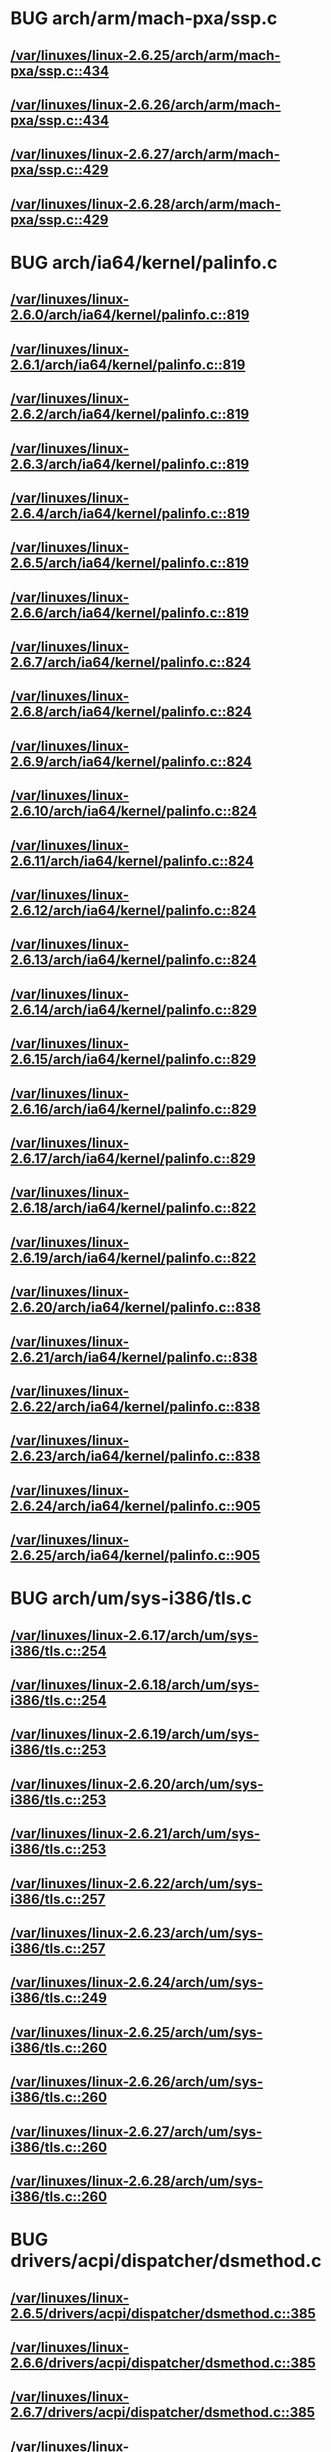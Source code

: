 * BUG arch/arm/mach-pxa/ssp.c
** [[view:/var/linuxes/linux-2.6.25/arch/arm/mach-pxa/ssp.c::face=ovl-face1::linb=434::colb=20::cole=23][/var/linuxes/linux-2.6.25/arch/arm/mach-pxa/ssp.c::434]]
** [[view:/var/linuxes/linux-2.6.26/arch/arm/mach-pxa/ssp.c::face=ovl-face1::linb=434::colb=20::cole=23][/var/linuxes/linux-2.6.26/arch/arm/mach-pxa/ssp.c::434]]
** [[view:/var/linuxes/linux-2.6.27/arch/arm/mach-pxa/ssp.c::face=ovl-face1::linb=429::colb=20::cole=23][/var/linuxes/linux-2.6.27/arch/arm/mach-pxa/ssp.c::429]]
** [[view:/var/linuxes/linux-2.6.28/arch/arm/mach-pxa/ssp.c::face=ovl-face1::linb=429::colb=20::cole=23][/var/linuxes/linux-2.6.28/arch/arm/mach-pxa/ssp.c::429]]
* BUG arch/ia64/kernel/palinfo.c
** [[view:/var/linuxes/linux-2.6.0/arch/ia64/kernel/palinfo.c::face=ovl-face1::linb=819::colb=2::cole=6][/var/linuxes/linux-2.6.0/arch/ia64/kernel/palinfo.c::819]]
** [[view:/var/linuxes/linux-2.6.1/arch/ia64/kernel/palinfo.c::face=ovl-face1::linb=819::colb=2::cole=6][/var/linuxes/linux-2.6.1/arch/ia64/kernel/palinfo.c::819]]
** [[view:/var/linuxes/linux-2.6.2/arch/ia64/kernel/palinfo.c::face=ovl-face1::linb=819::colb=2::cole=6][/var/linuxes/linux-2.6.2/arch/ia64/kernel/palinfo.c::819]]
** [[view:/var/linuxes/linux-2.6.3/arch/ia64/kernel/palinfo.c::face=ovl-face1::linb=819::colb=2::cole=6][/var/linuxes/linux-2.6.3/arch/ia64/kernel/palinfo.c::819]]
** [[view:/var/linuxes/linux-2.6.4/arch/ia64/kernel/palinfo.c::face=ovl-face1::linb=819::colb=2::cole=6][/var/linuxes/linux-2.6.4/arch/ia64/kernel/palinfo.c::819]]
** [[view:/var/linuxes/linux-2.6.5/arch/ia64/kernel/palinfo.c::face=ovl-face1::linb=819::colb=2::cole=6][/var/linuxes/linux-2.6.5/arch/ia64/kernel/palinfo.c::819]]
** [[view:/var/linuxes/linux-2.6.6/arch/ia64/kernel/palinfo.c::face=ovl-face1::linb=819::colb=2::cole=6][/var/linuxes/linux-2.6.6/arch/ia64/kernel/palinfo.c::819]]
** [[view:/var/linuxes/linux-2.6.7/arch/ia64/kernel/palinfo.c::face=ovl-face1::linb=824::colb=2::cole=6][/var/linuxes/linux-2.6.7/arch/ia64/kernel/palinfo.c::824]]
** [[view:/var/linuxes/linux-2.6.8/arch/ia64/kernel/palinfo.c::face=ovl-face1::linb=824::colb=2::cole=6][/var/linuxes/linux-2.6.8/arch/ia64/kernel/palinfo.c::824]]
** [[view:/var/linuxes/linux-2.6.9/arch/ia64/kernel/palinfo.c::face=ovl-face1::linb=824::colb=2::cole=6][/var/linuxes/linux-2.6.9/arch/ia64/kernel/palinfo.c::824]]
** [[view:/var/linuxes/linux-2.6.10/arch/ia64/kernel/palinfo.c::face=ovl-face1::linb=824::colb=2::cole=6][/var/linuxes/linux-2.6.10/arch/ia64/kernel/palinfo.c::824]]
** [[view:/var/linuxes/linux-2.6.11/arch/ia64/kernel/palinfo.c::face=ovl-face1::linb=824::colb=2::cole=6][/var/linuxes/linux-2.6.11/arch/ia64/kernel/palinfo.c::824]]
** [[view:/var/linuxes/linux-2.6.12/arch/ia64/kernel/palinfo.c::face=ovl-face1::linb=824::colb=2::cole=6][/var/linuxes/linux-2.6.12/arch/ia64/kernel/palinfo.c::824]]
** [[view:/var/linuxes/linux-2.6.13/arch/ia64/kernel/palinfo.c::face=ovl-face1::linb=824::colb=2::cole=6][/var/linuxes/linux-2.6.13/arch/ia64/kernel/palinfo.c::824]]
** [[view:/var/linuxes/linux-2.6.14/arch/ia64/kernel/palinfo.c::face=ovl-face1::linb=829::colb=2::cole=6][/var/linuxes/linux-2.6.14/arch/ia64/kernel/palinfo.c::829]]
** [[view:/var/linuxes/linux-2.6.15/arch/ia64/kernel/palinfo.c::face=ovl-face1::linb=829::colb=2::cole=6][/var/linuxes/linux-2.6.15/arch/ia64/kernel/palinfo.c::829]]
** [[view:/var/linuxes/linux-2.6.16/arch/ia64/kernel/palinfo.c::face=ovl-face1::linb=829::colb=2::cole=6][/var/linuxes/linux-2.6.16/arch/ia64/kernel/palinfo.c::829]]
** [[view:/var/linuxes/linux-2.6.17/arch/ia64/kernel/palinfo.c::face=ovl-face1::linb=829::colb=2::cole=6][/var/linuxes/linux-2.6.17/arch/ia64/kernel/palinfo.c::829]]
** [[view:/var/linuxes/linux-2.6.18/arch/ia64/kernel/palinfo.c::face=ovl-face1::linb=822::colb=2::cole=6][/var/linuxes/linux-2.6.18/arch/ia64/kernel/palinfo.c::822]]
** [[view:/var/linuxes/linux-2.6.19/arch/ia64/kernel/palinfo.c::face=ovl-face1::linb=822::colb=2::cole=6][/var/linuxes/linux-2.6.19/arch/ia64/kernel/palinfo.c::822]]
** [[view:/var/linuxes/linux-2.6.20/arch/ia64/kernel/palinfo.c::face=ovl-face1::linb=838::colb=2::cole=6][/var/linuxes/linux-2.6.20/arch/ia64/kernel/palinfo.c::838]]
** [[view:/var/linuxes/linux-2.6.21/arch/ia64/kernel/palinfo.c::face=ovl-face1::linb=838::colb=2::cole=6][/var/linuxes/linux-2.6.21/arch/ia64/kernel/palinfo.c::838]]
** [[view:/var/linuxes/linux-2.6.22/arch/ia64/kernel/palinfo.c::face=ovl-face1::linb=838::colb=2::cole=6][/var/linuxes/linux-2.6.22/arch/ia64/kernel/palinfo.c::838]]
** [[view:/var/linuxes/linux-2.6.23/arch/ia64/kernel/palinfo.c::face=ovl-face1::linb=838::colb=2::cole=6][/var/linuxes/linux-2.6.23/arch/ia64/kernel/palinfo.c::838]]
** [[view:/var/linuxes/linux-2.6.24/arch/ia64/kernel/palinfo.c::face=ovl-face1::linb=905::colb=2::cole=6][/var/linuxes/linux-2.6.24/arch/ia64/kernel/palinfo.c::905]]
** [[view:/var/linuxes/linux-2.6.25/arch/ia64/kernel/palinfo.c::face=ovl-face1::linb=905::colb=2::cole=6][/var/linuxes/linux-2.6.25/arch/ia64/kernel/palinfo.c::905]]
* BUG arch/um/sys-i386/tls.c
** [[view:/var/linuxes/linux-2.6.17/arch/um/sys-i386/tls.c::face=ovl-face1::linb=254::colb=34::cole=51][/var/linuxes/linux-2.6.17/arch/um/sys-i386/tls.c::254]]
** [[view:/var/linuxes/linux-2.6.18/arch/um/sys-i386/tls.c::face=ovl-face1::linb=254::colb=34::cole=51][/var/linuxes/linux-2.6.18/arch/um/sys-i386/tls.c::254]]
** [[view:/var/linuxes/linux-2.6.19/arch/um/sys-i386/tls.c::face=ovl-face1::linb=253::colb=34::cole=51][/var/linuxes/linux-2.6.19/arch/um/sys-i386/tls.c::253]]
** [[view:/var/linuxes/linux-2.6.20/arch/um/sys-i386/tls.c::face=ovl-face1::linb=253::colb=34::cole=51][/var/linuxes/linux-2.6.20/arch/um/sys-i386/tls.c::253]]
** [[view:/var/linuxes/linux-2.6.21/arch/um/sys-i386/tls.c::face=ovl-face1::linb=253::colb=34::cole=51][/var/linuxes/linux-2.6.21/arch/um/sys-i386/tls.c::253]]
** [[view:/var/linuxes/linux-2.6.22/arch/um/sys-i386/tls.c::face=ovl-face1::linb=257::colb=34::cole=51][/var/linuxes/linux-2.6.22/arch/um/sys-i386/tls.c::257]]
** [[view:/var/linuxes/linux-2.6.23/arch/um/sys-i386/tls.c::face=ovl-face1::linb=257::colb=34::cole=51][/var/linuxes/linux-2.6.23/arch/um/sys-i386/tls.c::257]]
** [[view:/var/linuxes/linux-2.6.24/arch/um/sys-i386/tls.c::face=ovl-face1::linb=249::colb=8::cole=25][/var/linuxes/linux-2.6.24/arch/um/sys-i386/tls.c::249]]
** [[view:/var/linuxes/linux-2.6.25/arch/um/sys-i386/tls.c::face=ovl-face1::linb=260::colb=8::cole=25][/var/linuxes/linux-2.6.25/arch/um/sys-i386/tls.c::260]]
** [[view:/var/linuxes/linux-2.6.26/arch/um/sys-i386/tls.c::face=ovl-face1::linb=260::colb=8::cole=25][/var/linuxes/linux-2.6.26/arch/um/sys-i386/tls.c::260]]
** [[view:/var/linuxes/linux-2.6.27/arch/um/sys-i386/tls.c::face=ovl-face1::linb=260::colb=8::cole=25][/var/linuxes/linux-2.6.27/arch/um/sys-i386/tls.c::260]]
** [[view:/var/linuxes/linux-2.6.28/arch/um/sys-i386/tls.c::face=ovl-face1::linb=260::colb=8::cole=25][/var/linuxes/linux-2.6.28/arch/um/sys-i386/tls.c::260]]
* BUG drivers/acpi/dispatcher/dsmethod.c
** [[view:/var/linuxes/linux-2.6.5/drivers/acpi/dispatcher/dsmethod.c::face=ovl-face1::linb=385::colb=5::cole=20][/var/linuxes/linux-2.6.5/drivers/acpi/dispatcher/dsmethod.c::385]]
** [[view:/var/linuxes/linux-2.6.6/drivers/acpi/dispatcher/dsmethod.c::face=ovl-face1::linb=385::colb=5::cole=20][/var/linuxes/linux-2.6.6/drivers/acpi/dispatcher/dsmethod.c::385]]
** [[view:/var/linuxes/linux-2.6.7/drivers/acpi/dispatcher/dsmethod.c::face=ovl-face1::linb=385::colb=5::cole=20][/var/linuxes/linux-2.6.7/drivers/acpi/dispatcher/dsmethod.c::385]]
** [[view:/var/linuxes/linux-2.6.8/drivers/acpi/dispatcher/dsmethod.c::face=ovl-face1::linb=385::colb=5::cole=20][/var/linuxes/linux-2.6.8/drivers/acpi/dispatcher/dsmethod.c::385]]
** [[view:/var/linuxes/linux-2.6.9/drivers/acpi/dispatcher/dsmethod.c::face=ovl-face1::linb=385::colb=25::cole=40][/var/linuxes/linux-2.6.9/drivers/acpi/dispatcher/dsmethod.c::385]]
** [[view:/var/linuxes/linux-2.6.10/drivers/acpi/dispatcher/dsmethod.c::face=ovl-face1::linb=385::colb=25::cole=40][/var/linuxes/linux-2.6.10/drivers/acpi/dispatcher/dsmethod.c::385]]
** [[view:/var/linuxes/linux-2.6.11/drivers/acpi/dispatcher/dsmethod.c::face=ovl-face1::linb=385::colb=25::cole=40][/var/linuxes/linux-2.6.11/drivers/acpi/dispatcher/dsmethod.c::385]]
** [[view:/var/linuxes/linux-2.6.12/drivers/acpi/dispatcher/dsmethod.c::face=ovl-face1::linb=385::colb=25::cole=40][/var/linuxes/linux-2.6.12/drivers/acpi/dispatcher/dsmethod.c::385]]
** [[view:/var/linuxes/linux-2.6.13/drivers/acpi/dispatcher/dsmethod.c::face=ovl-face1::linb=384::colb=25::cole=40][/var/linuxes/linux-2.6.13/drivers/acpi/dispatcher/dsmethod.c::384]]
** [[view:/var/linuxes/linux-2.6.14/drivers/acpi/dispatcher/dsmethod.c::face=ovl-face1::linb=403::colb=25::cole=40][/var/linuxes/linux-2.6.14/drivers/acpi/dispatcher/dsmethod.c::403]]
** [[view:/var/linuxes/linux-2.6.15/drivers/acpi/dispatcher/dsmethod.c::face=ovl-face1::linb=403::colb=25::cole=40][/var/linuxes/linux-2.6.15/drivers/acpi/dispatcher/dsmethod.c::403]]
** [[view:/var/linuxes/linux-2.6.16/drivers/acpi/dispatcher/dsmethod.c::face=ovl-face1::linb=335::colb=25::cole=40][/var/linuxes/linux-2.6.16/drivers/acpi/dispatcher/dsmethod.c::335]]
** [[view:/var/linuxes/linux-2.6.17/drivers/acpi/dispatcher/dsmethod.c::face=ovl-face1::linb=335::colb=25::cole=40][/var/linuxes/linux-2.6.17/drivers/acpi/dispatcher/dsmethod.c::335]]
* BUG drivers/acpi/ec.c
** [[view:/var/linuxes/linux-2.6.19/drivers/acpi/ec.c::face=ovl-face1::linb=447::colb=23::cole=25][/var/linuxes/linux-2.6.19/drivers/acpi/ec.c::447]]
* BUG drivers/dma/fsldma.c - bug 1
** [[view:/var/linuxes/linux-2.6.25/drivers/dma/fsldma.c::face=ovl-face1::linb=1012::colb=9::cole=21][/var/linuxes/linux-2.6.25/drivers/dma/fsldma.c::1012]]
** [[view:/var/linuxes/linux-2.6.26/drivers/dma/fsldma.c::face=ovl-face1::linb=1014::colb=9::cole=21][/var/linuxes/linux-2.6.26/drivers/dma/fsldma.c::1014]]
* BUG drivers/dma/fsldma.c - bug 2
** [[view:/var/linuxes/linux-2.6.25/drivers/dma/fsldma.c::face=ovl-face1::linb=1104::colb=9::cole=13][/var/linuxes/linux-2.6.25/drivers/dma/fsldma.c::1104]]
** [[view:/var/linuxes/linux-2.6.26/drivers/dma/fsldma.c::face=ovl-face1::linb=1105::colb=9::cole=13][/var/linuxes/linux-2.6.26/drivers/dma/fsldma.c::1105]]
* BUG drivers/infiniband/hw/mthca/mthca_provider.c
** [[view:/var/linuxes/linux-2.6.17/drivers/infiniband/hw/mthca/mthca_provider.c::face=ovl-face1::linb=756::colb=32::cole=46][/var/linuxes/linux-2.6.17/drivers/infiniband/hw/mthca/mthca_provider.c::756]]
** [[view:/var/linuxes/linux-2.6.18/drivers/infiniband/hw/mthca/mthca_provider.c::face=ovl-face1::linb=766::colb=32::cole=46][/var/linuxes/linux-2.6.18/drivers/infiniband/hw/mthca/mthca_provider.c::766]]
** [[view:/var/linuxes/linux-2.6.19/drivers/infiniband/hw/mthca/mthca_provider.c::face=ovl-face1::linb=768::colb=32::cole=46][/var/linuxes/linux-2.6.19/drivers/infiniband/hw/mthca/mthca_provider.c::768]]
** [[view:/var/linuxes/linux-2.6.20/drivers/infiniband/hw/mthca/mthca_provider.c::face=ovl-face1::linb=768::colb=32::cole=46][/var/linuxes/linux-2.6.20/drivers/infiniband/hw/mthca/mthca_provider.c::768]]
** [[view:/var/linuxes/linux-2.6.21/drivers/infiniband/hw/mthca/mthca_provider.c::face=ovl-face1::linb=768::colb=32::cole=46][/var/linuxes/linux-2.6.21/drivers/infiniband/hw/mthca/mthca_provider.c::768]]
** [[view:/var/linuxes/linux-2.6.22/drivers/infiniband/hw/mthca/mthca_provider.c::face=ovl-face1::linb=770::colb=32::cole=46][/var/linuxes/linux-2.6.22/drivers/infiniband/hw/mthca/mthca_provider.c::770]]
** [[view:/var/linuxes/linux-2.6.23/drivers/infiniband/hw/mthca/mthca_provider.c::face=ovl-face1::linb=770::colb=32::cole=46][/var/linuxes/linux-2.6.23/drivers/infiniband/hw/mthca/mthca_provider.c::770]]
** [[view:/var/linuxes/linux-2.6.24/drivers/infiniband/hw/mthca/mthca_provider.c::face=ovl-face1::linb=770::colb=32::cole=46][/var/linuxes/linux-2.6.24/drivers/infiniband/hw/mthca/mthca_provider.c::770]]
** [[view:/var/linuxes/linux-2.6.25/drivers/infiniband/hw/mthca/mthca_provider.c::face=ovl-face1::linb=770::colb=32::cole=46][/var/linuxes/linux-2.6.25/drivers/infiniband/hw/mthca/mthca_provider.c::770]]
** [[view:/var/linuxes/linux-2.6.26/drivers/infiniband/hw/mthca/mthca_provider.c::face=ovl-face1::linb=777::colb=32::cole=46][/var/linuxes/linux-2.6.26/drivers/infiniband/hw/mthca/mthca_provider.c::777]]
** [[view:/var/linuxes/linux-2.6.27/drivers/infiniband/hw/mthca/mthca_provider.c::face=ovl-face1::linb=775::colb=32::cole=46][/var/linuxes/linux-2.6.27/drivers/infiniband/hw/mthca/mthca_provider.c::775]]
** [[view:/var/linuxes/linux-2.6.28/drivers/infiniband/hw/mthca/mthca_provider.c::face=ovl-face1::linb=775::colb=32::cole=46][/var/linuxes/linux-2.6.28/drivers/infiniband/hw/mthca/mthca_provider.c::775]]
* BUG drivers/md/dm-mpath.c
** [[view:/var/linuxes/linux-2.6.12/drivers/md/dm-mpath.c::face=ovl-face1::linb=828::colb=9::cole=28][/var/linuxes/linux-2.6.12/drivers/md/dm-mpath.c::828]]
** [[view:/var/linuxes/linux-2.6.13/drivers/md/dm-mpath.c::face=ovl-face1::linb=842::colb=9::cole=28][/var/linuxes/linux-2.6.13/drivers/md/dm-mpath.c::842]]
** [[view:/var/linuxes/linux-2.6.14/drivers/md/dm-mpath.c::face=ovl-face1::linb=846::colb=9::cole=28][/var/linuxes/linux-2.6.14/drivers/md/dm-mpath.c::846]]
** [[view:/var/linuxes/linux-2.6.15/drivers/md/dm-mpath.c::face=ovl-face1::linb=846::colb=9::cole=28][/var/linuxes/linux-2.6.15/drivers/md/dm-mpath.c::846]]
** [[view:/var/linuxes/linux-2.6.16/drivers/md/dm-mpath.c::face=ovl-face1::linb=846::colb=9::cole=28][/var/linuxes/linux-2.6.16/drivers/md/dm-mpath.c::846]]
** [[view:/var/linuxes/linux-2.6.17/drivers/md/dm-mpath.c::face=ovl-face1::linb=845::colb=9::cole=28][/var/linuxes/linux-2.6.17/drivers/md/dm-mpath.c::845]]
** [[view:/var/linuxes/linux-2.6.18/drivers/md/dm-mpath.c::face=ovl-face1::linb=845::colb=9::cole=28][/var/linuxes/linux-2.6.18/drivers/md/dm-mpath.c::845]]
** [[view:/var/linuxes/linux-2.6.19/drivers/md/dm-mpath.c::face=ovl-face1::linb=838::colb=9::cole=28][/var/linuxes/linux-2.6.19/drivers/md/dm-mpath.c::838]]
** [[view:/var/linuxes/linux-2.6.20/drivers/md/dm-mpath.c::face=ovl-face1::linb=861::colb=9::cole=28][/var/linuxes/linux-2.6.20/drivers/md/dm-mpath.c::861]]
** [[view:/var/linuxes/linux-2.6.21/drivers/md/dm-mpath.c::face=ovl-face1::linb=861::colb=9::cole=28][/var/linuxes/linux-2.6.21/drivers/md/dm-mpath.c::861]]
** [[view:/var/linuxes/linux-2.6.22/drivers/md/dm-mpath.c::face=ovl-face1::linb=864::colb=9::cole=28][/var/linuxes/linux-2.6.22/drivers/md/dm-mpath.c::864]]
** [[view:/var/linuxes/linux-2.6.23/drivers/md/dm-mpath.c::face=ovl-face1::linb=861::colb=9::cole=28][/var/linuxes/linux-2.6.23/drivers/md/dm-mpath.c::861]]
** [[view:/var/linuxes/linux-2.6.24/drivers/md/dm-mpath.c::face=ovl-face1::linb=888::colb=9::cole=28][/var/linuxes/linux-2.6.24/drivers/md/dm-mpath.c::888]]
** [[view:/var/linuxes/linux-2.6.25/drivers/md/dm-mpath.c::face=ovl-face1::linb=888::colb=9::cole=28][/var/linuxes/linux-2.6.25/drivers/md/dm-mpath.c::888]]
** [[view:/var/linuxes/linux-2.6.26/drivers/md/dm-mpath.c::face=ovl-face1::linb=888::colb=9::cole=28][/var/linuxes/linux-2.6.26/drivers/md/dm-mpath.c::888]]
* BUG drivers/mfd/twl4030-core.c
** [[view:/var/linuxes/linux-2.6.28/drivers/mfd/twl4030-core.c::face=ovl-face1::linb=743::colb=13::cole=24][/var/linuxes/linux-2.6.28/drivers/mfd/twl4030-core.c::743]]
* BUG drivers/net/acenic.c
** [[view:/var/linuxes/linux-2.6.0/drivers/net/acenic.c::face=ovl-face1::linb=3568::colb=8::cole=11][/var/linuxes/linux-2.6.0/drivers/net/acenic.c::3568]]
** [[view:/var/linuxes/linux-2.6.1/drivers/net/acenic.c::face=ovl-face1::linb=3568::colb=8::cole=11][/var/linuxes/linux-2.6.1/drivers/net/acenic.c::3568]]
** [[view:/var/linuxes/linux-2.6.2/drivers/net/acenic.c::face=ovl-face1::linb=3568::colb=8::cole=11][/var/linuxes/linux-2.6.2/drivers/net/acenic.c::3568]]
** [[view:/var/linuxes/linux-2.6.3/drivers/net/acenic.c::face=ovl-face1::linb=3569::colb=8::cole=11][/var/linuxes/linux-2.6.3/drivers/net/acenic.c::3569]]
** [[view:/var/linuxes/linux-2.6.4/drivers/net/acenic.c::face=ovl-face1::linb=3570::colb=8::cole=11][/var/linuxes/linux-2.6.4/drivers/net/acenic.c::3570]]
** [[view:/var/linuxes/linux-2.6.5/drivers/net/acenic.c::face=ovl-face1::linb=3570::colb=8::cole=11][/var/linuxes/linux-2.6.5/drivers/net/acenic.c::3570]]
** [[view:/var/linuxes/linux-2.6.6/drivers/net/acenic.c::face=ovl-face1::linb=3570::colb=8::cole=11][/var/linuxes/linux-2.6.6/drivers/net/acenic.c::3570]]
** [[view:/var/linuxes/linux-2.6.7/drivers/net/acenic.c::face=ovl-face1::linb=3293::colb=8::cole=11][/var/linuxes/linux-2.6.7/drivers/net/acenic.c::3293]]
** [[view:/var/linuxes/linux-2.6.8/drivers/net/acenic.c::face=ovl-face1::linb=3291::colb=8::cole=11][/var/linuxes/linux-2.6.8/drivers/net/acenic.c::3291]]
* BUG drivers/net/au1000_eth.c - bug 1
** [[view:/var/linuxes/linux-2.6.3/drivers/net/au1000_eth.c::face=ovl-face1::linb=813::colb=8::cole=11][/var/linuxes/linux-2.6.3/drivers/net/au1000_eth.c::813]]
** [[view:/var/linuxes/linux-2.6.4/drivers/net/au1000_eth.c::face=ovl-face1::linb=813::colb=8::cole=11][/var/linuxes/linux-2.6.4/drivers/net/au1000_eth.c::813]]
** [[view:/var/linuxes/linux-2.6.5/drivers/net/au1000_eth.c::face=ovl-face1::linb=813::colb=8::cole=11][/var/linuxes/linux-2.6.5/drivers/net/au1000_eth.c::813]]
** [[view:/var/linuxes/linux-2.6.6/drivers/net/au1000_eth.c::face=ovl-face1::linb=813::colb=8::cole=11][/var/linuxes/linux-2.6.6/drivers/net/au1000_eth.c::813]]
** [[view:/var/linuxes/linux-2.6.7/drivers/net/au1000_eth.c::face=ovl-face1::linb=813::colb=8::cole=11][/var/linuxes/linux-2.6.7/drivers/net/au1000_eth.c::813]]
** [[view:/var/linuxes/linux-2.6.8/drivers/net/au1000_eth.c::face=ovl-face1::linb=813::colb=8::cole=11][/var/linuxes/linux-2.6.8/drivers/net/au1000_eth.c::813]]
** [[view:/var/linuxes/linux-2.6.9/drivers/net/au1000_eth.c::face=ovl-face1::linb=813::colb=8::cole=11][/var/linuxes/linux-2.6.9/drivers/net/au1000_eth.c::813]]
** [[view:/var/linuxes/linux-2.6.10/drivers/net/au1000_eth.c::face=ovl-face1::linb=813::colb=8::cole=11][/var/linuxes/linux-2.6.10/drivers/net/au1000_eth.c::813]]
** [[view:/var/linuxes/linux-2.6.11/drivers/net/au1000_eth.c::face=ovl-face1::linb=813::colb=8::cole=11][/var/linuxes/linux-2.6.11/drivers/net/au1000_eth.c::813]]
* BUG drivers/net/au1000_eth.c - bug 2
** [[view:/var/linuxes/linux-2.6.0/drivers/net/au1000_eth.c::face=ovl-face1::linb=1221::colb=45::cole=48][/var/linuxes/linux-2.6.0/drivers/net/au1000_eth.c::1221]]
** [[view:/var/linuxes/linux-2.6.1/drivers/net/au1000_eth.c::face=ovl-face1::linb=1221::colb=45::cole=48][/var/linuxes/linux-2.6.1/drivers/net/au1000_eth.c::1221]]
** [[view:/var/linuxes/linux-2.6.2/drivers/net/au1000_eth.c::face=ovl-face1::linb=1221::colb=45::cole=48][/var/linuxes/linux-2.6.2/drivers/net/au1000_eth.c::1221]]
** [[view:/var/linuxes/linux-2.6.3/drivers/net/au1000_eth.c::face=ovl-face1::linb=1214::colb=45::cole=48][/var/linuxes/linux-2.6.3/drivers/net/au1000_eth.c::1214]]
** [[view:/var/linuxes/linux-2.6.4/drivers/net/au1000_eth.c::face=ovl-face1::linb=1214::colb=45::cole=48][/var/linuxes/linux-2.6.4/drivers/net/au1000_eth.c::1214]]
** [[view:/var/linuxes/linux-2.6.5/drivers/net/au1000_eth.c::face=ovl-face1::linb=1214::colb=45::cole=48][/var/linuxes/linux-2.6.5/drivers/net/au1000_eth.c::1214]]
** [[view:/var/linuxes/linux-2.6.6/drivers/net/au1000_eth.c::face=ovl-face1::linb=1214::colb=45::cole=48][/var/linuxes/linux-2.6.6/drivers/net/au1000_eth.c::1214]]
** [[view:/var/linuxes/linux-2.6.7/drivers/net/au1000_eth.c::face=ovl-face1::linb=1214::colb=45::cole=48][/var/linuxes/linux-2.6.7/drivers/net/au1000_eth.c::1214]]
** [[view:/var/linuxes/linux-2.6.8/drivers/net/au1000_eth.c::face=ovl-face1::linb=1214::colb=45::cole=48][/var/linuxes/linux-2.6.8/drivers/net/au1000_eth.c::1214]]
** [[view:/var/linuxes/linux-2.6.9/drivers/net/au1000_eth.c::face=ovl-face1::linb=1214::colb=45::cole=48][/var/linuxes/linux-2.6.9/drivers/net/au1000_eth.c::1214]]
** [[view:/var/linuxes/linux-2.6.10/drivers/net/au1000_eth.c::face=ovl-face1::linb=1214::colb=45::cole=48][/var/linuxes/linux-2.6.10/drivers/net/au1000_eth.c::1214]]
** [[view:/var/linuxes/linux-2.6.11/drivers/net/au1000_eth.c::face=ovl-face1::linb=1214::colb=45::cole=48][/var/linuxes/linux-2.6.11/drivers/net/au1000_eth.c::1214]]
** [[view:/var/linuxes/linux-2.6.12/drivers/net/au1000_eth.c::face=ovl-face1::linb=2062::colb=45::cole=48][/var/linuxes/linux-2.6.12/drivers/net/au1000_eth.c::2062]]
** [[view:/var/linuxes/linux-2.6.13/drivers/net/au1000_eth.c::face=ovl-face1::linb=2056::colb=45::cole=48][/var/linuxes/linux-2.6.13/drivers/net/au1000_eth.c::2056]]
** [[view:/var/linuxes/linux-2.6.14/drivers/net/au1000_eth.c::face=ovl-face1::linb=2056::colb=45::cole=48][/var/linuxes/linux-2.6.14/drivers/net/au1000_eth.c::2056]]
** [[view:/var/linuxes/linux-2.6.15/drivers/net/au1000_eth.c::face=ovl-face1::linb=2052::colb=45::cole=48][/var/linuxes/linux-2.6.15/drivers/net/au1000_eth.c::2052]]
** [[view:/var/linuxes/linux-2.6.16/drivers/net/au1000_eth.c::face=ovl-face1::linb=2052::colb=45::cole=48][/var/linuxes/linux-2.6.16/drivers/net/au1000_eth.c::2052]]
** [[view:/var/linuxes/linux-2.6.17/drivers/net/au1000_eth.c::face=ovl-face1::linb=2049::colb=45::cole=48][/var/linuxes/linux-2.6.17/drivers/net/au1000_eth.c::2049]]
** [[view:/var/linuxes/linux-2.6.18/drivers/net/au1000_eth.c::face=ovl-face1::linb=1261::colb=45::cole=48][/var/linuxes/linux-2.6.18/drivers/net/au1000_eth.c::1261]]
** [[view:/var/linuxes/linux-2.6.19/drivers/net/au1000_eth.c::face=ovl-face1::linb=1261::colb=45::cole=48][/var/linuxes/linux-2.6.19/drivers/net/au1000_eth.c::1261]]
** [[view:/var/linuxes/linux-2.6.20/drivers/net/au1000_eth.c::face=ovl-face1::linb=1262::colb=45::cole=48][/var/linuxes/linux-2.6.20/drivers/net/au1000_eth.c::1262]]
** [[view:/var/linuxes/linux-2.6.21/drivers/net/au1000_eth.c::face=ovl-face1::linb=1261::colb=45::cole=48][/var/linuxes/linux-2.6.21/drivers/net/au1000_eth.c::1261]]
** [[view:/var/linuxes/linux-2.6.22/drivers/net/au1000_eth.c::face=ovl-face1::linb=1259::colb=45::cole=48][/var/linuxes/linux-2.6.22/drivers/net/au1000_eth.c::1259]]
** [[view:/var/linuxes/linux-2.6.23/drivers/net/au1000_eth.c::face=ovl-face1::linb=1259::colb=45::cole=48][/var/linuxes/linux-2.6.23/drivers/net/au1000_eth.c::1259]]
** [[view:/var/linuxes/linux-2.6.24/drivers/net/au1000_eth.c::face=ovl-face1::linb=1245::colb=45::cole=48][/var/linuxes/linux-2.6.24/drivers/net/au1000_eth.c::1245]]
** [[view:/var/linuxes/linux-2.6.25/drivers/net/au1000_eth.c::face=ovl-face1::linb=1245::colb=45::cole=48][/var/linuxes/linux-2.6.25/drivers/net/au1000_eth.c::1245]]
* BUG drivers/net/hamradio/yam.c
** [[view:/var/linuxes/linux-2.6.0/drivers/net/hamradio/yam.c::face=ovl-face1::linb=1155::colb=10::cole=13][/var/linuxes/linux-2.6.0/drivers/net/hamradio/yam.c::1155]]
** [[view:/var/linuxes/linux-2.6.1/drivers/net/hamradio/yam.c::face=ovl-face1::linb=1155::colb=10::cole=13][/var/linuxes/linux-2.6.1/drivers/net/hamradio/yam.c::1155]]
** [[view:/var/linuxes/linux-2.6.2/drivers/net/hamradio/yam.c::face=ovl-face1::linb=1155::colb=10::cole=13][/var/linuxes/linux-2.6.2/drivers/net/hamradio/yam.c::1155]]
** [[view:/var/linuxes/linux-2.6.3/drivers/net/hamradio/yam.c::face=ovl-face1::linb=1155::colb=10::cole=13][/var/linuxes/linux-2.6.3/drivers/net/hamradio/yam.c::1155]]
** [[view:/var/linuxes/linux-2.6.4/drivers/net/hamradio/yam.c::face=ovl-face1::linb=1155::colb=10::cole=13][/var/linuxes/linux-2.6.4/drivers/net/hamradio/yam.c::1155]]
** [[view:/var/linuxes/linux-2.6.5/drivers/net/hamradio/yam.c::face=ovl-face1::linb=1155::colb=10::cole=13][/var/linuxes/linux-2.6.5/drivers/net/hamradio/yam.c::1155]]
** [[view:/var/linuxes/linux-2.6.6/drivers/net/hamradio/yam.c::face=ovl-face1::linb=1155::colb=10::cole=13][/var/linuxes/linux-2.6.6/drivers/net/hamradio/yam.c::1155]]
** [[view:/var/linuxes/linux-2.6.7/drivers/net/hamradio/yam.c::face=ovl-face1::linb=1155::colb=10::cole=13][/var/linuxes/linux-2.6.7/drivers/net/hamradio/yam.c::1155]]
** [[view:/var/linuxes/linux-2.6.8/drivers/net/hamradio/yam.c::face=ovl-face1::linb=1155::colb=10::cole=13][/var/linuxes/linux-2.6.8/drivers/net/hamradio/yam.c::1155]]
** [[view:/var/linuxes/linux-2.6.9/drivers/net/hamradio/yam.c::face=ovl-face1::linb=1155::colb=10::cole=13][/var/linuxes/linux-2.6.9/drivers/net/hamradio/yam.c::1155]]
** [[view:/var/linuxes/linux-2.6.10/drivers/net/hamradio/yam.c::face=ovl-face1::linb=1155::colb=10::cole=13][/var/linuxes/linux-2.6.10/drivers/net/hamradio/yam.c::1155]]
** [[view:/var/linuxes/linux-2.6.11/drivers/net/hamradio/yam.c::face=ovl-face1::linb=1155::colb=10::cole=13][/var/linuxes/linux-2.6.11/drivers/net/hamradio/yam.c::1155]]
** [[view:/var/linuxes/linux-2.6.12/drivers/net/hamradio/yam.c::face=ovl-face1::linb=1153::colb=10::cole=13][/var/linuxes/linux-2.6.12/drivers/net/hamradio/yam.c::1153]]
** [[view:/var/linuxes/linux-2.6.13/drivers/net/hamradio/yam.c::face=ovl-face1::linb=1153::colb=10::cole=13][/var/linuxes/linux-2.6.13/drivers/net/hamradio/yam.c::1153]]
** [[view:/var/linuxes/linux-2.6.14/drivers/net/hamradio/yam.c::face=ovl-face1::linb=1139::colb=10::cole=13][/var/linuxes/linux-2.6.14/drivers/net/hamradio/yam.c::1139]]
** [[view:/var/linuxes/linux-2.6.15/drivers/net/hamradio/yam.c::face=ovl-face1::linb=1139::colb=10::cole=13][/var/linuxes/linux-2.6.15/drivers/net/hamradio/yam.c::1139]]
** [[view:/var/linuxes/linux-2.6.16/drivers/net/hamradio/yam.c::face=ovl-face1::linb=1139::colb=10::cole=13][/var/linuxes/linux-2.6.16/drivers/net/hamradio/yam.c::1139]]
** [[view:/var/linuxes/linux-2.6.17/drivers/net/hamradio/yam.c::face=ovl-face1::linb=1138::colb=10::cole=13][/var/linuxes/linux-2.6.17/drivers/net/hamradio/yam.c::1138]]
** [[view:/var/linuxes/linux-2.6.18/drivers/net/hamradio/yam.c::face=ovl-face1::linb=1137::colb=10::cole=13][/var/linuxes/linux-2.6.18/drivers/net/hamradio/yam.c::1137]]
** [[view:/var/linuxes/linux-2.6.19/drivers/net/hamradio/yam.c::face=ovl-face1::linb=1137::colb=10::cole=13][/var/linuxes/linux-2.6.19/drivers/net/hamradio/yam.c::1137]]
** [[view:/var/linuxes/linux-2.6.20/drivers/net/hamradio/yam.c::face=ovl-face1::linb=1132::colb=10::cole=13][/var/linuxes/linux-2.6.20/drivers/net/hamradio/yam.c::1132]]
** [[view:/var/linuxes/linux-2.6.21/drivers/net/hamradio/yam.c::face=ovl-face1::linb=1125::colb=10::cole=13][/var/linuxes/linux-2.6.21/drivers/net/hamradio/yam.c::1125]]
** [[view:/var/linuxes/linux-2.6.22/drivers/net/hamradio/yam.c::face=ovl-face1::linb=1127::colb=10::cole=13][/var/linuxes/linux-2.6.22/drivers/net/hamradio/yam.c::1127]]
** [[view:/var/linuxes/linux-2.6.23/drivers/net/hamradio/yam.c::face=ovl-face1::linb=1127::colb=10::cole=13][/var/linuxes/linux-2.6.23/drivers/net/hamradio/yam.c::1127]]
** [[view:/var/linuxes/linux-2.6.24/drivers/net/hamradio/yam.c::face=ovl-face1::linb=1127::colb=10::cole=13][/var/linuxes/linux-2.6.24/drivers/net/hamradio/yam.c::1127]]
** [[view:/var/linuxes/linux-2.6.25/drivers/net/hamradio/yam.c::face=ovl-face1::linb=1127::colb=10::cole=13][/var/linuxes/linux-2.6.25/drivers/net/hamradio/yam.c::1127]]
** [[view:/var/linuxes/linux-2.6.26/drivers/net/hamradio/yam.c::face=ovl-face1::linb=1127::colb=10::cole=13][/var/linuxes/linux-2.6.26/drivers/net/hamradio/yam.c::1127]]
** [[view:/var/linuxes/linux-2.6.27/drivers/net/hamradio/yam.c::face=ovl-face1::linb=1127::colb=10::cole=13][/var/linuxes/linux-2.6.27/drivers/net/hamradio/yam.c::1127]]
** [[view:/var/linuxes/linux-2.6.28/drivers/net/hamradio/yam.c::face=ovl-face1::linb=1127::colb=10::cole=13][/var/linuxes/linux-2.6.28/drivers/net/hamradio/yam.c::1127]]
* BUG drivers/net/hp100.c
** [[view:/var/linuxes/linux-2.6.0/drivers/net/hp100.c::face=ovl-face1::linb=503::colb=46::cole=49][/var/linuxes/linux-2.6.0/drivers/net/hp100.c::503]]
** [[view:/var/linuxes/linux-2.6.1/drivers/net/hp100.c::face=ovl-face1::linb=503::colb=46::cole=49][/var/linuxes/linux-2.6.1/drivers/net/hp100.c::503]]
** [[view:/var/linuxes/linux-2.6.2/drivers/net/hp100.c::face=ovl-face1::linb=503::colb=46::cole=49][/var/linuxes/linux-2.6.2/drivers/net/hp100.c::503]]
* BUG drivers/net/irda/au1k_ir.c
** [[view:/var/linuxes/linux-2.6.0/drivers/net/irda/au1k_ir.c::face=ovl-face1::linb=664::colb=45::cole=48][/var/linuxes/linux-2.6.0/drivers/net/irda/au1k_ir.c::664]]
** [[view:/var/linuxes/linux-2.6.1/drivers/net/irda/au1k_ir.c::face=ovl-face1::linb=664::colb=45::cole=48][/var/linuxes/linux-2.6.1/drivers/net/irda/au1k_ir.c::664]]
** [[view:/var/linuxes/linux-2.6.2/drivers/net/irda/au1k_ir.c::face=ovl-face1::linb=664::colb=45::cole=48][/var/linuxes/linux-2.6.2/drivers/net/irda/au1k_ir.c::664]]
** [[view:/var/linuxes/linux-2.6.3/drivers/net/irda/au1k_ir.c::face=ovl-face1::linb=664::colb=45::cole=48][/var/linuxes/linux-2.6.3/drivers/net/irda/au1k_ir.c::664]]
** [[view:/var/linuxes/linux-2.6.4/drivers/net/irda/au1k_ir.c::face=ovl-face1::linb=635::colb=45::cole=48][/var/linuxes/linux-2.6.4/drivers/net/irda/au1k_ir.c::635]]
** [[view:/var/linuxes/linux-2.6.5/drivers/net/irda/au1k_ir.c::face=ovl-face1::linb=635::colb=45::cole=48][/var/linuxes/linux-2.6.5/drivers/net/irda/au1k_ir.c::635]]
** [[view:/var/linuxes/linux-2.6.6/drivers/net/irda/au1k_ir.c::face=ovl-face1::linb=636::colb=45::cole=48][/var/linuxes/linux-2.6.6/drivers/net/irda/au1k_ir.c::636]]
** [[view:/var/linuxes/linux-2.6.7/drivers/net/irda/au1k_ir.c::face=ovl-face1::linb=636::colb=45::cole=48][/var/linuxes/linux-2.6.7/drivers/net/irda/au1k_ir.c::636]]
** [[view:/var/linuxes/linux-2.6.8/drivers/net/irda/au1k_ir.c::face=ovl-face1::linb=636::colb=45::cole=48][/var/linuxes/linux-2.6.8/drivers/net/irda/au1k_ir.c::636]]
** [[view:/var/linuxes/linux-2.6.9/drivers/net/irda/au1k_ir.c::face=ovl-face1::linb=636::colb=45::cole=48][/var/linuxes/linux-2.6.9/drivers/net/irda/au1k_ir.c::636]]
** [[view:/var/linuxes/linux-2.6.10/drivers/net/irda/au1k_ir.c::face=ovl-face1::linb=636::colb=45::cole=48][/var/linuxes/linux-2.6.10/drivers/net/irda/au1k_ir.c::636]]
** [[view:/var/linuxes/linux-2.6.11/drivers/net/irda/au1k_ir.c::face=ovl-face1::linb=636::colb=45::cole=48][/var/linuxes/linux-2.6.11/drivers/net/irda/au1k_ir.c::636]]
** [[view:/var/linuxes/linux-2.6.12/drivers/net/irda/au1k_ir.c::face=ovl-face1::linb=636::colb=45::cole=48][/var/linuxes/linux-2.6.12/drivers/net/irda/au1k_ir.c::636]]
** [[view:/var/linuxes/linux-2.6.13/drivers/net/irda/au1k_ir.c::face=ovl-face1::linb=636::colb=45::cole=48][/var/linuxes/linux-2.6.13/drivers/net/irda/au1k_ir.c::636]]
** [[view:/var/linuxes/linux-2.6.14/drivers/net/irda/au1k_ir.c::face=ovl-face1::linb=636::colb=45::cole=48][/var/linuxes/linux-2.6.14/drivers/net/irda/au1k_ir.c::636]]
** [[view:/var/linuxes/linux-2.6.15/drivers/net/irda/au1k_ir.c::face=ovl-face1::linb=636::colb=45::cole=48][/var/linuxes/linux-2.6.15/drivers/net/irda/au1k_ir.c::636]]
** [[view:/var/linuxes/linux-2.6.16/drivers/net/irda/au1k_ir.c::face=ovl-face1::linb=636::colb=45::cole=48][/var/linuxes/linux-2.6.16/drivers/net/irda/au1k_ir.c::636]]
** [[view:/var/linuxes/linux-2.6.17/drivers/net/irda/au1k_ir.c::face=ovl-face1::linb=636::colb=45::cole=48][/var/linuxes/linux-2.6.17/drivers/net/irda/au1k_ir.c::636]]
** [[view:/var/linuxes/linux-2.6.18/drivers/net/irda/au1k_ir.c::face=ovl-face1::linb=635::colb=45::cole=48][/var/linuxes/linux-2.6.18/drivers/net/irda/au1k_ir.c::635]]
** [[view:/var/linuxes/linux-2.6.19/drivers/net/irda/au1k_ir.c::face=ovl-face1::linb=635::colb=45::cole=48][/var/linuxes/linux-2.6.19/drivers/net/irda/au1k_ir.c::635]]
** [[view:/var/linuxes/linux-2.6.20/drivers/net/irda/au1k_ir.c::face=ovl-face1::linb=635::colb=45::cole=48][/var/linuxes/linux-2.6.20/drivers/net/irda/au1k_ir.c::635]]
** [[view:/var/linuxes/linux-2.6.21/drivers/net/irda/au1k_ir.c::face=ovl-face1::linb=635::colb=45::cole=48][/var/linuxes/linux-2.6.21/drivers/net/irda/au1k_ir.c::635]]
** [[view:/var/linuxes/linux-2.6.22/drivers/net/irda/au1k_ir.c::face=ovl-face1::linb=635::colb=45::cole=48][/var/linuxes/linux-2.6.22/drivers/net/irda/au1k_ir.c::635]]
** [[view:/var/linuxes/linux-2.6.23/drivers/net/irda/au1k_ir.c::face=ovl-face1::linb=635::colb=45::cole=48][/var/linuxes/linux-2.6.23/drivers/net/irda/au1k_ir.c::635]]
* BUG drivers/net/rcpci45.c
** [[view:/var/linuxes/linux-2.6.0/drivers/net/rcpci45.c::face=ovl-face1::linb=136::colb=4::cole=7][/var/linuxes/linux-2.6.0/drivers/net/rcpci45.c::136]]
** [[view:/var/linuxes/linux-2.6.1/drivers/net/rcpci45.c::face=ovl-face1::linb=136::colb=4::cole=7][/var/linuxes/linux-2.6.1/drivers/net/rcpci45.c::136]]
** [[view:/var/linuxes/linux-2.6.2/drivers/net/rcpci45.c::face=ovl-face1::linb=136::colb=4::cole=7][/var/linuxes/linux-2.6.2/drivers/net/rcpci45.c::136]]
** [[view:/var/linuxes/linux-2.6.3/drivers/net/rcpci45.c::face=ovl-face1::linb=136::colb=4::cole=7][/var/linuxes/linux-2.6.3/drivers/net/rcpci45.c::136]]
** [[view:/var/linuxes/linux-2.6.4/drivers/net/rcpci45.c::face=ovl-face1::linb=136::colb=4::cole=7][/var/linuxes/linux-2.6.4/drivers/net/rcpci45.c::136]]
** [[view:/var/linuxes/linux-2.6.5/drivers/net/rcpci45.c::face=ovl-face1::linb=136::colb=4::cole=7][/var/linuxes/linux-2.6.5/drivers/net/rcpci45.c::136]]
* BUG drivers/net/skfp/skfddi.c
** [[view:/var/linuxes/linux-2.6.0/drivers/net/skfp/skfddi.c::face=ovl-face1::linb=903::colb=44::cole=47][/var/linuxes/linux-2.6.0/drivers/net/skfp/skfddi.c::903]]
** [[view:/var/linuxes/linux-2.6.1/drivers/net/skfp/skfddi.c::face=ovl-face1::linb=903::colb=44::cole=47][/var/linuxes/linux-2.6.1/drivers/net/skfp/skfddi.c::903]]
** [[view:/var/linuxes/linux-2.6.2/drivers/net/skfp/skfddi.c::face=ovl-face1::linb=903::colb=44::cole=47][/var/linuxes/linux-2.6.2/drivers/net/skfp/skfddi.c::903]]
** [[view:/var/linuxes/linux-2.6.3/drivers/net/skfp/skfddi.c::face=ovl-face1::linb=652::colb=44::cole=47][/var/linuxes/linux-2.6.3/drivers/net/skfp/skfddi.c::652]]
** [[view:/var/linuxes/linux-2.6.4/drivers/net/skfp/skfddi.c::face=ovl-face1::linb=652::colb=44::cole=47][/var/linuxes/linux-2.6.4/drivers/net/skfp/skfddi.c::652]]
** [[view:/var/linuxes/linux-2.6.5/drivers/net/skfp/skfddi.c::face=ovl-face1::linb=652::colb=44::cole=47][/var/linuxes/linux-2.6.5/drivers/net/skfp/skfddi.c::652]]
** [[view:/var/linuxes/linux-2.6.6/drivers/net/skfp/skfddi.c::face=ovl-face1::linb=652::colb=44::cole=47][/var/linuxes/linux-2.6.6/drivers/net/skfp/skfddi.c::652]]
** [[view:/var/linuxes/linux-2.6.7/drivers/net/skfp/skfddi.c::face=ovl-face1::linb=652::colb=44::cole=47][/var/linuxes/linux-2.6.7/drivers/net/skfp/skfddi.c::652]]
** [[view:/var/linuxes/linux-2.6.8/drivers/net/skfp/skfddi.c::face=ovl-face1::linb=640::colb=44::cole=47][/var/linuxes/linux-2.6.8/drivers/net/skfp/skfddi.c::640]]
** [[view:/var/linuxes/linux-2.6.9/drivers/net/skfp/skfddi.c::face=ovl-face1::linb=640::colb=44::cole=47][/var/linuxes/linux-2.6.9/drivers/net/skfp/skfddi.c::640]]
** [[view:/var/linuxes/linux-2.6.10/drivers/net/skfp/skfddi.c::face=ovl-face1::linb=640::colb=44::cole=47][/var/linuxes/linux-2.6.10/drivers/net/skfp/skfddi.c::640]]
** [[view:/var/linuxes/linux-2.6.11/drivers/net/skfp/skfddi.c::face=ovl-face1::linb=626::colb=44::cole=47][/var/linuxes/linux-2.6.11/drivers/net/skfp/skfddi.c::626]]
** [[view:/var/linuxes/linux-2.6.12/drivers/net/skfp/skfddi.c::face=ovl-face1::linb=626::colb=44::cole=47][/var/linuxes/linux-2.6.12/drivers/net/skfp/skfddi.c::626]]
** [[view:/var/linuxes/linux-2.6.13/drivers/net/skfp/skfddi.c::face=ovl-face1::linb=625::colb=44::cole=47][/var/linuxes/linux-2.6.13/drivers/net/skfp/skfddi.c::625]]
** [[view:/var/linuxes/linux-2.6.14/drivers/net/skfp/skfddi.c::face=ovl-face1::linb=625::colb=44::cole=47][/var/linuxes/linux-2.6.14/drivers/net/skfp/skfddi.c::625]]
** [[view:/var/linuxes/linux-2.6.15/drivers/net/skfp/skfddi.c::face=ovl-face1::linb=625::colb=44::cole=47][/var/linuxes/linux-2.6.15/drivers/net/skfp/skfddi.c::625]]
** [[view:/var/linuxes/linux-2.6.16/drivers/net/skfp/skfddi.c::face=ovl-face1::linb=625::colb=44::cole=47][/var/linuxes/linux-2.6.16/drivers/net/skfp/skfddi.c::625]]
** [[view:/var/linuxes/linux-2.6.17/drivers/net/skfp/skfddi.c::face=ovl-face1::linb=625::colb=44::cole=47][/var/linuxes/linux-2.6.17/drivers/net/skfp/skfddi.c::625]]
** [[view:/var/linuxes/linux-2.6.18/drivers/net/skfp/skfddi.c::face=ovl-face1::linb=625::colb=44::cole=47][/var/linuxes/linux-2.6.18/drivers/net/skfp/skfddi.c::625]]
* BUG drivers/net/tokenring/smctr.c
** [[view:/var/linuxes/linux-2.6.0/drivers/net/tokenring/smctr.c::face=ovl-face1::linb=2007::colb=69::cole=72][/var/linuxes/linux-2.6.0/drivers/net/tokenring/smctr.c::2007]]
** [[view:/var/linuxes/linux-2.6.1/drivers/net/tokenring/smctr.c::face=ovl-face1::linb=2007::colb=69::cole=72][/var/linuxes/linux-2.6.1/drivers/net/tokenring/smctr.c::2007]]
** [[view:/var/linuxes/linux-2.6.2/drivers/net/tokenring/smctr.c::face=ovl-face1::linb=2003::colb=69::cole=72][/var/linuxes/linux-2.6.2/drivers/net/tokenring/smctr.c::2003]]
** [[view:/var/linuxes/linux-2.6.3/drivers/net/tokenring/smctr.c::face=ovl-face1::linb=1996::colb=69::cole=72][/var/linuxes/linux-2.6.3/drivers/net/tokenring/smctr.c::1996]]
** [[view:/var/linuxes/linux-2.6.4/drivers/net/tokenring/smctr.c::face=ovl-face1::linb=1996::colb=69::cole=72][/var/linuxes/linux-2.6.4/drivers/net/tokenring/smctr.c::1996]]
** [[view:/var/linuxes/linux-2.6.5/drivers/net/tokenring/smctr.c::face=ovl-face1::linb=1996::colb=69::cole=72][/var/linuxes/linux-2.6.5/drivers/net/tokenring/smctr.c::1996]]
** [[view:/var/linuxes/linux-2.6.6/drivers/net/tokenring/smctr.c::face=ovl-face1::linb=1996::colb=69::cole=72][/var/linuxes/linux-2.6.6/drivers/net/tokenring/smctr.c::1996]]
** [[view:/var/linuxes/linux-2.6.7/drivers/net/tokenring/smctr.c::face=ovl-face1::linb=1996::colb=69::cole=72][/var/linuxes/linux-2.6.7/drivers/net/tokenring/smctr.c::1996]]
** [[view:/var/linuxes/linux-2.6.8/drivers/net/tokenring/smctr.c::face=ovl-face1::linb=1996::colb=69::cole=72][/var/linuxes/linux-2.6.8/drivers/net/tokenring/smctr.c::1996]]
** [[view:/var/linuxes/linux-2.6.9/drivers/net/tokenring/smctr.c::face=ovl-face1::linb=1996::colb=69::cole=72][/var/linuxes/linux-2.6.9/drivers/net/tokenring/smctr.c::1996]]
** [[view:/var/linuxes/linux-2.6.10/drivers/net/tokenring/smctr.c::face=ovl-face1::linb=1996::colb=69::cole=72][/var/linuxes/linux-2.6.10/drivers/net/tokenring/smctr.c::1996]]
** [[view:/var/linuxes/linux-2.6.11/drivers/net/tokenring/smctr.c::face=ovl-face1::linb=1996::colb=69::cole=72][/var/linuxes/linux-2.6.11/drivers/net/tokenring/smctr.c::1996]]
** [[view:/var/linuxes/linux-2.6.12/drivers/net/tokenring/smctr.c::face=ovl-face1::linb=1996::colb=69::cole=72][/var/linuxes/linux-2.6.12/drivers/net/tokenring/smctr.c::1996]]
** [[view:/var/linuxes/linux-2.6.13/drivers/net/tokenring/smctr.c::face=ovl-face1::linb=1996::colb=69::cole=72][/var/linuxes/linux-2.6.13/drivers/net/tokenring/smctr.c::1996]]
** [[view:/var/linuxes/linux-2.6.14/drivers/net/tokenring/smctr.c::face=ovl-face1::linb=1996::colb=69::cole=72][/var/linuxes/linux-2.6.14/drivers/net/tokenring/smctr.c::1996]]
** [[view:/var/linuxes/linux-2.6.15/drivers/net/tokenring/smctr.c::face=ovl-face1::linb=1996::colb=69::cole=72][/var/linuxes/linux-2.6.15/drivers/net/tokenring/smctr.c::1996]]
** [[view:/var/linuxes/linux-2.6.16/drivers/net/tokenring/smctr.c::face=ovl-face1::linb=1996::colb=69::cole=72][/var/linuxes/linux-2.6.16/drivers/net/tokenring/smctr.c::1996]]
** [[view:/var/linuxes/linux-2.6.17/drivers/net/tokenring/smctr.c::face=ovl-face1::linb=1996::colb=69::cole=72][/var/linuxes/linux-2.6.17/drivers/net/tokenring/smctr.c::1996]]
** [[view:/var/linuxes/linux-2.6.18/drivers/net/tokenring/smctr.c::face=ovl-face1::linb=1995::colb=69::cole=72][/var/linuxes/linux-2.6.18/drivers/net/tokenring/smctr.c::1995]]
* BUG drivers/net/wan/sdla_chdlc.c
** [[view:/var/linuxes/linux-2.6.0/drivers/net/wan/sdla_chdlc.c::face=ovl-face1::linb=3706::colb=20::cole=24][/var/linuxes/linux-2.6.0/drivers/net/wan/sdla_chdlc.c::3706]]
** [[view:/var/linuxes/linux-2.6.1/drivers/net/wan/sdla_chdlc.c::face=ovl-face1::linb=3706::colb=20::cole=24][/var/linuxes/linux-2.6.1/drivers/net/wan/sdla_chdlc.c::3706]]
** [[view:/var/linuxes/linux-2.6.2/drivers/net/wan/sdla_chdlc.c::face=ovl-face1::linb=3706::colb=20::cole=24][/var/linuxes/linux-2.6.2/drivers/net/wan/sdla_chdlc.c::3706]]
** [[view:/var/linuxes/linux-2.6.3/drivers/net/wan/sdla_chdlc.c::face=ovl-face1::linb=3706::colb=20::cole=24][/var/linuxes/linux-2.6.3/drivers/net/wan/sdla_chdlc.c::3706]]
** [[view:/var/linuxes/linux-2.6.4/drivers/net/wan/sdla_chdlc.c::face=ovl-face1::linb=3706::colb=20::cole=24][/var/linuxes/linux-2.6.4/drivers/net/wan/sdla_chdlc.c::3706]]
** [[view:/var/linuxes/linux-2.6.5/drivers/net/wan/sdla_chdlc.c::face=ovl-face1::linb=3706::colb=20::cole=24][/var/linuxes/linux-2.6.5/drivers/net/wan/sdla_chdlc.c::3706]]
** [[view:/var/linuxes/linux-2.6.6/drivers/net/wan/sdla_chdlc.c::face=ovl-face1::linb=3706::colb=20::cole=24][/var/linuxes/linux-2.6.6/drivers/net/wan/sdla_chdlc.c::3706]]
** [[view:/var/linuxes/linux-2.6.7/drivers/net/wan/sdla_chdlc.c::face=ovl-face1::linb=3706::colb=20::cole=24][/var/linuxes/linux-2.6.7/drivers/net/wan/sdla_chdlc.c::3706]]
** [[view:/var/linuxes/linux-2.6.8/drivers/net/wan/sdla_chdlc.c::face=ovl-face1::linb=3706::colb=20::cole=24][/var/linuxes/linux-2.6.8/drivers/net/wan/sdla_chdlc.c::3706]]
** [[view:/var/linuxes/linux-2.6.9/drivers/net/wan/sdla_chdlc.c::face=ovl-face1::linb=3702::colb=20::cole=24][/var/linuxes/linux-2.6.9/drivers/net/wan/sdla_chdlc.c::3702]]
** [[view:/var/linuxes/linux-2.6.10/drivers/net/wan/sdla_chdlc.c::face=ovl-face1::linb=3702::colb=20::cole=24][/var/linuxes/linux-2.6.10/drivers/net/wan/sdla_chdlc.c::3702]]
** [[view:/var/linuxes/linux-2.6.11/drivers/net/wan/sdla_chdlc.c::face=ovl-face1::linb=3702::colb=20::cole=24][/var/linuxes/linux-2.6.11/drivers/net/wan/sdla_chdlc.c::3702]]
** [[view:/var/linuxes/linux-2.6.12/drivers/net/wan/sdla_chdlc.c::face=ovl-face1::linb=3697::colb=20::cole=24][/var/linuxes/linux-2.6.12/drivers/net/wan/sdla_chdlc.c::3697]]
** [[view:/var/linuxes/linux-2.6.13/drivers/net/wan/sdla_chdlc.c::face=ovl-face1::linb=3697::colb=20::cole=24][/var/linuxes/linux-2.6.13/drivers/net/wan/sdla_chdlc.c::3697]]
** [[view:/var/linuxes/linux-2.6.14/drivers/net/wan/sdla_chdlc.c::face=ovl-face1::linb=3697::colb=20::cole=24][/var/linuxes/linux-2.6.14/drivers/net/wan/sdla_chdlc.c::3697]]
** [[view:/var/linuxes/linux-2.6.15/drivers/net/wan/sdla_chdlc.c::face=ovl-face1::linb=3697::colb=20::cole=24][/var/linuxes/linux-2.6.15/drivers/net/wan/sdla_chdlc.c::3697]]
** [[view:/var/linuxes/linux-2.6.16/drivers/net/wan/sdla_chdlc.c::face=ovl-face1::linb=3697::colb=20::cole=24][/var/linuxes/linux-2.6.16/drivers/net/wan/sdla_chdlc.c::3697]]
* BUG drivers/s390/net/ctcm_main.c
** [[view:/var/linuxes/linux-2.6.26/drivers/s390/net/ctcm_main.c::face=ovl-face1::linb=1505::colb=7::cole=9][/var/linuxes/linux-2.6.26/drivers/s390/net/ctcm_main.c::1505]]
* BUG drivers/s390/net/ctcm_mpc.c
** [[view:/var/linuxes/linux-2.6.27/drivers/s390/net/ctcm_mpc.c::face=ovl-face1::linb=1916::colb=12::cole=15][/var/linuxes/linux-2.6.27/drivers/s390/net/ctcm_mpc.c::1916]]
** [[view:/var/linuxes/linux-2.6.28/drivers/s390/net/ctcm_mpc.c::face=ovl-face1::linb=1916::colb=12::cole=15][/var/linuxes/linux-2.6.28/drivers/s390/net/ctcm_mpc.c::1916]]
* BUG drivers/scsi/NCR_D700.c
** [[view:/var/linuxes/linux-2.6.0/drivers/scsi/NCR_D700.c::face=ovl-face1::linb=232::colb=16::cole=20][/var/linuxes/linux-2.6.0/drivers/scsi/NCR_D700.c::232]]
** [[view:/var/linuxes/linux-2.6.1/drivers/scsi/NCR_D700.c::face=ovl-face1::linb=232::colb=16::cole=20][/var/linuxes/linux-2.6.1/drivers/scsi/NCR_D700.c::232]]
** [[view:/var/linuxes/linux-2.6.2/drivers/scsi/NCR_D700.c::face=ovl-face1::linb=232::colb=16::cole=20][/var/linuxes/linux-2.6.2/drivers/scsi/NCR_D700.c::232]]
** [[view:/var/linuxes/linux-2.6.3/drivers/scsi/NCR_D700.c::face=ovl-face1::linb=232::colb=16::cole=20][/var/linuxes/linux-2.6.3/drivers/scsi/NCR_D700.c::232]]
** [[view:/var/linuxes/linux-2.6.4/drivers/scsi/NCR_D700.c::face=ovl-face1::linb=232::colb=16::cole=20][/var/linuxes/linux-2.6.4/drivers/scsi/NCR_D700.c::232]]
** [[view:/var/linuxes/linux-2.6.5/drivers/scsi/NCR_D700.c::face=ovl-face1::linb=232::colb=16::cole=20][/var/linuxes/linux-2.6.5/drivers/scsi/NCR_D700.c::232]]
** [[view:/var/linuxes/linux-2.6.6/drivers/scsi/NCR_D700.c::face=ovl-face1::linb=232::colb=16::cole=20][/var/linuxes/linux-2.6.6/drivers/scsi/NCR_D700.c::232]]
** [[view:/var/linuxes/linux-2.6.7/drivers/scsi/NCR_D700.c::face=ovl-face1::linb=232::colb=16::cole=20][/var/linuxes/linux-2.6.7/drivers/scsi/NCR_D700.c::232]]
** [[view:/var/linuxes/linux-2.6.8/drivers/scsi/NCR_D700.c::face=ovl-face1::linb=230::colb=16::cole=20][/var/linuxes/linux-2.6.8/drivers/scsi/NCR_D700.c::230]]
** [[view:/var/linuxes/linux-2.6.10/drivers/scsi/NCR_D700.c::face=ovl-face1::linb=219::colb=16::cole=20][/var/linuxes/linux-2.6.10/drivers/scsi/NCR_D700.c::219]]
** [[view:/var/linuxes/linux-2.6.11/drivers/scsi/NCR_D700.c::face=ovl-face1::linb=219::colb=16::cole=20][/var/linuxes/linux-2.6.11/drivers/scsi/NCR_D700.c::219]]
** [[view:/var/linuxes/linux-2.6.12/drivers/scsi/NCR_D700.c::face=ovl-face1::linb=221::colb=16::cole=20][/var/linuxes/linux-2.6.12/drivers/scsi/NCR_D700.c::221]]
** [[view:/var/linuxes/linux-2.6.13/drivers/scsi/NCR_D700.c::face=ovl-face1::linb=221::colb=16::cole=20][/var/linuxes/linux-2.6.13/drivers/scsi/NCR_D700.c::221]]
** [[view:/var/linuxes/linux-2.6.14/drivers/scsi/NCR_D700.c::face=ovl-face1::linb=221::colb=16::cole=20][/var/linuxes/linux-2.6.14/drivers/scsi/NCR_D700.c::221]]
** [[view:/var/linuxes/linux-2.6.15/drivers/scsi/NCR_D700.c::face=ovl-face1::linb=221::colb=16::cole=20][/var/linuxes/linux-2.6.15/drivers/scsi/NCR_D700.c::221]]
** [[view:/var/linuxes/linux-2.6.16/drivers/scsi/NCR_D700.c::face=ovl-face1::linb=221::colb=16::cole=20][/var/linuxes/linux-2.6.16/drivers/scsi/NCR_D700.c::221]]
* BUG drivers/scsi/dmx3191d.c
** [[view:/var/linuxes/linux-2.6.10/drivers/scsi/dmx3191d.c::face=ovl-face1::linb=121::colb=16::cole=21][/var/linuxes/linux-2.6.10/drivers/scsi/dmx3191d.c::121]]
** [[view:/var/linuxes/linux-2.6.11/drivers/scsi/dmx3191d.c::face=ovl-face1::linb=121::colb=16::cole=21][/var/linuxes/linux-2.6.11/drivers/scsi/dmx3191d.c::121]]
** [[view:/var/linuxes/linux-2.6.12/drivers/scsi/dmx3191d.c::face=ovl-face1::linb=121::colb=16::cole=21][/var/linuxes/linux-2.6.12/drivers/scsi/dmx3191d.c::121]]
** [[view:/var/linuxes/linux-2.6.13/drivers/scsi/dmx3191d.c::face=ovl-face1::linb=119::colb=16::cole=21][/var/linuxes/linux-2.6.13/drivers/scsi/dmx3191d.c::119]]
** [[view:/var/linuxes/linux-2.6.14/drivers/scsi/dmx3191d.c::face=ovl-face1::linb=119::colb=16::cole=21][/var/linuxes/linux-2.6.14/drivers/scsi/dmx3191d.c::119]]
** [[view:/var/linuxes/linux-2.6.15/drivers/scsi/dmx3191d.c::face=ovl-face1::linb=119::colb=16::cole=21][/var/linuxes/linux-2.6.15/drivers/scsi/dmx3191d.c::119]]
** [[view:/var/linuxes/linux-2.6.16/drivers/scsi/dmx3191d.c::face=ovl-face1::linb=119::colb=16::cole=21][/var/linuxes/linux-2.6.16/drivers/scsi/dmx3191d.c::119]]
* BUG drivers/scsi/hptiop.c
** [[view:/var/linuxes/linux-2.6.18/drivers/scsi/hptiop.c::face=ovl-face1::linb=859::colb=40::cole=44][/var/linuxes/linux-2.6.18/drivers/scsi/hptiop.c::859]]
** [[view:/var/linuxes/linux-2.6.19/drivers/scsi/hptiop.c::face=ovl-face1::linb=858::colb=40::cole=44][/var/linuxes/linux-2.6.19/drivers/scsi/hptiop.c::858]]
** [[view:/var/linuxes/linux-2.6.20/drivers/scsi/hptiop.c::face=ovl-face1::linb=858::colb=40::cole=44][/var/linuxes/linux-2.6.20/drivers/scsi/hptiop.c::858]]
** [[view:/var/linuxes/linux-2.6.21/drivers/scsi/hptiop.c::face=ovl-face1::linb=858::colb=40::cole=44][/var/linuxes/linux-2.6.21/drivers/scsi/hptiop.c::858]]
** [[view:/var/linuxes/linux-2.6.22/drivers/scsi/hptiop.c::face=ovl-face1::linb=858::colb=40::cole=44][/var/linuxes/linux-2.6.22/drivers/scsi/hptiop.c::858]]
** [[view:/var/linuxes/linux-2.6.23/drivers/scsi/hptiop.c::face=ovl-face1::linb=828::colb=40::cole=44][/var/linuxes/linux-2.6.23/drivers/scsi/hptiop.c::828]]
** [[view:/var/linuxes/linux-2.6.24/drivers/scsi/hptiop.c::face=ovl-face1::linb=860::colb=40::cole=44][/var/linuxes/linux-2.6.24/drivers/scsi/hptiop.c::860]]
** [[view:/var/linuxes/linux-2.6.25/drivers/scsi/hptiop.c::face=ovl-face1::linb=1141::colb=40::cole=44][/var/linuxes/linux-2.6.25/drivers/scsi/hptiop.c::1141]]
** [[view:/var/linuxes/linux-2.6.26/drivers/scsi/hptiop.c::face=ovl-face1::linb=1144::colb=40::cole=44][/var/linuxes/linux-2.6.26/drivers/scsi/hptiop.c::1144]]
** [[view:/var/linuxes/linux-2.6.27/drivers/scsi/hptiop.c::face=ovl-face1::linb=1143::colb=40::cole=44][/var/linuxes/linux-2.6.27/drivers/scsi/hptiop.c::1143]]
** [[view:/var/linuxes/linux-2.6.28/drivers/scsi/hptiop.c::face=ovl-face1::linb=1143::colb=40::cole=44][/var/linuxes/linux-2.6.28/drivers/scsi/hptiop.c::1143]]
* BUG drivers/scsi/ibmmca.c
** [[view:/var/linuxes/linux-2.6.0/drivers/scsi/ibmmca.c::face=ovl-face1::linb=2391::colb=4::cole=9][/var/linuxes/linux-2.6.0/drivers/scsi/ibmmca.c::2391]]
** [[view:/var/linuxes/linux-2.6.1/drivers/scsi/ibmmca.c::face=ovl-face1::linb=2391::colb=4::cole=9][/var/linuxes/linux-2.6.1/drivers/scsi/ibmmca.c::2391]]
** [[view:/var/linuxes/linux-2.6.2/drivers/scsi/ibmmca.c::face=ovl-face1::linb=2391::colb=4::cole=9][/var/linuxes/linux-2.6.2/drivers/scsi/ibmmca.c::2391]]
** [[view:/var/linuxes/linux-2.6.3/drivers/scsi/ibmmca.c::face=ovl-face1::linb=2391::colb=4::cole=9][/var/linuxes/linux-2.6.3/drivers/scsi/ibmmca.c::2391]]
** [[view:/var/linuxes/linux-2.6.4/drivers/scsi/ibmmca.c::face=ovl-face1::linb=2391::colb=4::cole=9][/var/linuxes/linux-2.6.4/drivers/scsi/ibmmca.c::2391]]
** [[view:/var/linuxes/linux-2.6.5/drivers/scsi/ibmmca.c::face=ovl-face1::linb=2391::colb=4::cole=9][/var/linuxes/linux-2.6.5/drivers/scsi/ibmmca.c::2391]]
** [[view:/var/linuxes/linux-2.6.6/drivers/scsi/ibmmca.c::face=ovl-face1::linb=2391::colb=4::cole=9][/var/linuxes/linux-2.6.6/drivers/scsi/ibmmca.c::2391]]
** [[view:/var/linuxes/linux-2.6.7/drivers/scsi/ibmmca.c::face=ovl-face1::linb=2391::colb=4::cole=9][/var/linuxes/linux-2.6.7/drivers/scsi/ibmmca.c::2391]]
** [[view:/var/linuxes/linux-2.6.8/drivers/scsi/ibmmca.c::face=ovl-face1::linb=2391::colb=4::cole=9][/var/linuxes/linux-2.6.8/drivers/scsi/ibmmca.c::2391]]
** [[view:/var/linuxes/linux-2.6.10/drivers/scsi/ibmmca.c::face=ovl-face1::linb=2391::colb=4::cole=9][/var/linuxes/linux-2.6.10/drivers/scsi/ibmmca.c::2391]]
** [[view:/var/linuxes/linux-2.6.11/drivers/scsi/ibmmca.c::face=ovl-face1::linb=2394::colb=4::cole=9][/var/linuxes/linux-2.6.11/drivers/scsi/ibmmca.c::2394]]
** [[view:/var/linuxes/linux-2.6.12/drivers/scsi/ibmmca.c::face=ovl-face1::linb=2394::colb=4::cole=9][/var/linuxes/linux-2.6.12/drivers/scsi/ibmmca.c::2394]]
** [[view:/var/linuxes/linux-2.6.13/drivers/scsi/ibmmca.c::face=ovl-face1::linb=2418::colb=4::cole=9][/var/linuxes/linux-2.6.13/drivers/scsi/ibmmca.c::2418]]
** [[view:/var/linuxes/linux-2.6.14/drivers/scsi/ibmmca.c::face=ovl-face1::linb=2419::colb=4::cole=9][/var/linuxes/linux-2.6.14/drivers/scsi/ibmmca.c::2419]]
** [[view:/var/linuxes/linux-2.6.15/drivers/scsi/ibmmca.c::face=ovl-face1::linb=2416::colb=4::cole=9][/var/linuxes/linux-2.6.15/drivers/scsi/ibmmca.c::2416]]
** [[view:/var/linuxes/linux-2.6.16/drivers/scsi/ibmmca.c::face=ovl-face1::linb=2416::colb=4::cole=9][/var/linuxes/linux-2.6.16/drivers/scsi/ibmmca.c::2416]]
* BUG drivers/scsi/megaraid/megaraid_mm.c
** [[view:/var/linuxes/linux-2.6.10/drivers/scsi/megaraid/megaraid_mm.c::face=ovl-face1::linb=995::colb=5::cole=12][/var/linuxes/linux-2.6.10/drivers/scsi/megaraid/megaraid_mm.c::995]]
** [[view:/var/linuxes/linux-2.6.11/drivers/scsi/megaraid/megaraid_mm.c::face=ovl-face1::linb=996::colb=5::cole=12][/var/linuxes/linux-2.6.11/drivers/scsi/megaraid/megaraid_mm.c::996]]
** [[view:/var/linuxes/linux-2.6.12/drivers/scsi/megaraid/megaraid_mm.c::face=ovl-face1::linb=999::colb=5::cole=12][/var/linuxes/linux-2.6.12/drivers/scsi/megaraid/megaraid_mm.c::999]]
** [[view:/var/linuxes/linux-2.6.13/drivers/scsi/megaraid/megaraid_mm.c::face=ovl-face1::linb=998::colb=5::cole=12][/var/linuxes/linux-2.6.13/drivers/scsi/megaraid/megaraid_mm.c::998]]
** [[view:/var/linuxes/linux-2.6.14/drivers/scsi/megaraid/megaraid_mm.c::face=ovl-face1::linb=998::colb=5::cole=12][/var/linuxes/linux-2.6.14/drivers/scsi/megaraid/megaraid_mm.c::998]]
** [[view:/var/linuxes/linux-2.6.15/drivers/scsi/megaraid/megaraid_mm.c::face=ovl-face1::linb=998::colb=7::cole=14][/var/linuxes/linux-2.6.15/drivers/scsi/megaraid/megaraid_mm.c::998]]
** [[view:/var/linuxes/linux-2.6.16/drivers/scsi/megaraid/megaraid_mm.c::face=ovl-face1::linb=998::colb=7::cole=14][/var/linuxes/linux-2.6.16/drivers/scsi/megaraid/megaraid_mm.c::998]]
* BUG drivers/usb/gadget/serial.c
** [[view:/var/linuxes/linux-2.6.2/drivers/usb/gadget/serial.c::face=ovl-face1::linb=1248::colb=3::cole=7][/var/linuxes/linux-2.6.2/drivers/usb/gadget/serial.c::1248]]
** [[view:/var/linuxes/linux-2.6.3/drivers/usb/gadget/serial.c::face=ovl-face1::linb=1248::colb=3::cole=7][/var/linuxes/linux-2.6.3/drivers/usb/gadget/serial.c::1248]]
** [[view:/var/linuxes/linux-2.6.4/drivers/usb/gadget/serial.c::face=ovl-face1::linb=1248::colb=3::cole=7][/var/linuxes/linux-2.6.4/drivers/usb/gadget/serial.c::1248]]
** [[view:/var/linuxes/linux-2.6.5/drivers/usb/gadget/serial.c::face=ovl-face1::linb=1248::colb=3::cole=7][/var/linuxes/linux-2.6.5/drivers/usb/gadget/serial.c::1248]]
** [[view:/var/linuxes/linux-2.6.6/drivers/usb/gadget/serial.c::face=ovl-face1::linb=1269::colb=3::cole=7][/var/linuxes/linux-2.6.6/drivers/usb/gadget/serial.c::1269]]
** [[view:/var/linuxes/linux-2.6.7/drivers/usb/gadget/serial.c::face=ovl-face1::linb=1269::colb=3::cole=7][/var/linuxes/linux-2.6.7/drivers/usb/gadget/serial.c::1269]]
** [[view:/var/linuxes/linux-2.6.8/drivers/usb/gadget/serial.c::face=ovl-face1::linb=1283::colb=3::cole=7][/var/linuxes/linux-2.6.8/drivers/usb/gadget/serial.c::1283]]
** [[view:/var/linuxes/linux-2.6.9/drivers/usb/gadget/serial.c::face=ovl-face1::linb=1127::colb=3::cole=7][/var/linuxes/linux-2.6.9/drivers/usb/gadget/serial.c::1127]]
** [[view:/var/linuxes/linux-2.6.10/drivers/usb/gadget/serial.c::face=ovl-face1::linb=1352::colb=3::cole=7][/var/linuxes/linux-2.6.10/drivers/usb/gadget/serial.c::1352]]
** [[view:/var/linuxes/linux-2.6.11/drivers/usb/gadget/serial.c::face=ovl-face1::linb=1351::colb=3::cole=7][/var/linuxes/linux-2.6.11/drivers/usb/gadget/serial.c::1351]]
** [[view:/var/linuxes/linux-2.6.12/drivers/usb/gadget/serial.c::face=ovl-face1::linb=1278::colb=3::cole=7][/var/linuxes/linux-2.6.12/drivers/usb/gadget/serial.c::1278]]
** [[view:/var/linuxes/linux-2.6.13/drivers/usb/gadget/serial.c::face=ovl-face1::linb=1278::colb=3::cole=7][/var/linuxes/linux-2.6.13/drivers/usb/gadget/serial.c::1278]]
** [[view:/var/linuxes/linux-2.6.14/drivers/usb/gadget/serial.c::face=ovl-face1::linb=1278::colb=3::cole=7][/var/linuxes/linux-2.6.14/drivers/usb/gadget/serial.c::1278]]
** [[view:/var/linuxes/linux-2.6.15/drivers/usb/gadget/serial.c::face=ovl-face1::linb=1278::colb=3::cole=7][/var/linuxes/linux-2.6.15/drivers/usb/gadget/serial.c::1278]]
** [[view:/var/linuxes/linux-2.6.16/drivers/usb/gadget/serial.c::face=ovl-face1::linb=1278::colb=3::cole=7][/var/linuxes/linux-2.6.16/drivers/usb/gadget/serial.c::1278]]
** [[view:/var/linuxes/linux-2.6.17/drivers/usb/gadget/serial.c::face=ovl-face1::linb=1278::colb=3::cole=7][/var/linuxes/linux-2.6.17/drivers/usb/gadget/serial.c::1278]]
** [[view:/var/linuxes/linux-2.6.18/drivers/usb/gadget/serial.c::face=ovl-face1::linb=1213::colb=3::cole=7][/var/linuxes/linux-2.6.18/drivers/usb/gadget/serial.c::1213]]
** [[view:/var/linuxes/linux-2.6.19/drivers/usb/gadget/serial.c::face=ovl-face1::linb=1216::colb=3::cole=7][/var/linuxes/linux-2.6.19/drivers/usb/gadget/serial.c::1216]]
** [[view:/var/linuxes/linux-2.6.20/drivers/usb/gadget/serial.c::face=ovl-face1::linb=1216::colb=3::cole=7][/var/linuxes/linux-2.6.20/drivers/usb/gadget/serial.c::1216]]
** [[view:/var/linuxes/linux-2.6.21/drivers/usb/gadget/serial.c::face=ovl-face1::linb=1215::colb=3::cole=7][/var/linuxes/linux-2.6.21/drivers/usb/gadget/serial.c::1215]]
** [[view:/var/linuxes/linux-2.6.22/drivers/usb/gadget/serial.c::face=ovl-face1::linb=1214::colb=3::cole=7][/var/linuxes/linux-2.6.22/drivers/usb/gadget/serial.c::1214]]
** [[view:/var/linuxes/linux-2.6.23/drivers/usb/gadget/serial.c::face=ovl-face1::linb=1215::colb=3::cole=7][/var/linuxes/linux-2.6.23/drivers/usb/gadget/serial.c::1215]]
** [[view:/var/linuxes/linux-2.6.24/drivers/usb/gadget/serial.c::face=ovl-face1::linb=1197::colb=3::cole=7][/var/linuxes/linux-2.6.24/drivers/usb/gadget/serial.c::1197]]
** [[view:/var/linuxes/linux-2.6.25/drivers/usb/gadget/serial.c::face=ovl-face1::linb=1195::colb=3::cole=7][/var/linuxes/linux-2.6.25/drivers/usb/gadget/serial.c::1195]]
** [[view:/var/linuxes/linux-2.6.26/drivers/usb/gadget/serial.c::face=ovl-face1::linb=1069::colb=3::cole=7][/var/linuxes/linux-2.6.26/drivers/usb/gadget/serial.c::1069]]
* BUG drivers/usb/input/keyspan_remote.c
** [[view:/var/linuxes/linux-2.6.13/drivers/usb/input/keyspan_remote.c::face=ovl-face1::linb=559::colb=5::cole=11][/var/linuxes/linux-2.6.13/drivers/usb/input/keyspan_remote.c::559]]
** [[view:/var/linuxes/linux-2.6.14/drivers/usb/input/keyspan_remote.c::face=ovl-face1::linb=554::colb=5::cole=11][/var/linuxes/linux-2.6.14/drivers/usb/input/keyspan_remote.c::554]]
* BUG drivers/usb/misc/iowarrior.c
** [[view:/var/linuxes/linux-2.6.21/drivers/usb/misc/iowarrior.c::face=ovl-face1::linb=461::colb=3::cole=14][/var/linuxes/linux-2.6.21/drivers/usb/misc/iowarrior.c::461]]
* BUG drivers/usb/misc/legousbtower.c
** [[view:/var/linuxes/linux-2.6.1/drivers/usb/misc/legousbtower.c::face=ovl-face1::linb=310::colb=6::cole=9][/var/linuxes/linux-2.6.1/drivers/usb/misc/legousbtower.c::310]]
** [[view:/var/linuxes/linux-2.6.2/drivers/usb/misc/legousbtower.c::face=ovl-face1::linb=310::colb=6::cole=9][/var/linuxes/linux-2.6.2/drivers/usb/misc/legousbtower.c::310]]
** [[view:/var/linuxes/linux-2.6.3/drivers/usb/misc/legousbtower.c::face=ovl-face1::linb=310::colb=6::cole=9][/var/linuxes/linux-2.6.3/drivers/usb/misc/legousbtower.c::310]]
** [[view:/var/linuxes/linux-2.6.4/drivers/usb/misc/legousbtower.c::face=ovl-face1::linb=310::colb=6::cole=9][/var/linuxes/linux-2.6.4/drivers/usb/misc/legousbtower.c::310]]
** [[view:/var/linuxes/linux-2.6.5/drivers/usb/misc/legousbtower.c::face=ovl-face1::linb=310::colb=6::cole=9][/var/linuxes/linux-2.6.5/drivers/usb/misc/legousbtower.c::310]]
** [[view:/var/linuxes/linux-2.6.6/drivers/usb/misc/legousbtower.c::face=ovl-face1::linb=310::colb=6::cole=9][/var/linuxes/linux-2.6.6/drivers/usb/misc/legousbtower.c::310]]
* BUG drivers/usb/misc/usblcd.c
** [[view:/var/linuxes/linux-2.6.12/drivers/usb/misc/usblcd.c::face=ovl-face1::linb=239::colb=40::cole=43][/var/linuxes/linux-2.6.12/drivers/usb/misc/usblcd.c::239]]
** [[view:/var/linuxes/linux-2.6.13/drivers/usb/misc/usblcd.c::face=ovl-face1::linb=239::colb=40::cole=43][/var/linuxes/linux-2.6.13/drivers/usb/misc/usblcd.c::239]]
** [[view:/var/linuxes/linux-2.6.14/drivers/usb/misc/usblcd.c::face=ovl-face1::linb=239::colb=40::cole=43][/var/linuxes/linux-2.6.14/drivers/usb/misc/usblcd.c::239]]
** [[view:/var/linuxes/linux-2.6.15/drivers/usb/misc/usblcd.c::face=ovl-face1::linb=239::colb=40::cole=43][/var/linuxes/linux-2.6.15/drivers/usb/misc/usblcd.c::239]]
** [[view:/var/linuxes/linux-2.6.16/drivers/usb/misc/usblcd.c::face=ovl-face1::linb=239::colb=40::cole=43][/var/linuxes/linux-2.6.16/drivers/usb/misc/usblcd.c::239]]
** [[view:/var/linuxes/linux-2.6.17/drivers/usb/misc/usblcd.c::face=ovl-face1::linb=239::colb=40::cole=43][/var/linuxes/linux-2.6.17/drivers/usb/misc/usblcd.c::239]]
* BUG drivers/usb/musb/tusb6010_omap.c
** [[view:/var/linuxes/linux-2.6.27/drivers/usb/musb/tusb6010_omap.c::face=ovl-face1::linb=716::colb=25::cole=33][/var/linuxes/linux-2.6.27/drivers/usb/musb/tusb6010_omap.c::716]]
** [[view:/var/linuxes/linux-2.6.28/drivers/usb/musb/tusb6010_omap.c::face=ovl-face1::linb=716::colb=25::cole=33][/var/linuxes/linux-2.6.28/drivers/usb/musb/tusb6010_omap.c::716]]
* BUG drivers/usb/usb-skeleton.c
** [[view:/var/linuxes/linux-2.6.9/drivers/usb/usb-skeleton.c::face=ovl-face1::linb=207::colb=40::cole=43][/var/linuxes/linux-2.6.9/drivers/usb/usb-skeleton.c::207]]
** [[view:/var/linuxes/linux-2.6.10/drivers/usb/usb-skeleton.c::face=ovl-face1::linb=207::colb=40::cole=43][/var/linuxes/linux-2.6.10/drivers/usb/usb-skeleton.c::207]]
** [[view:/var/linuxes/linux-2.6.11/drivers/usb/usb-skeleton.c::face=ovl-face1::linb=207::colb=40::cole=43][/var/linuxes/linux-2.6.11/drivers/usb/usb-skeleton.c::207]]
** [[view:/var/linuxes/linux-2.6.12/drivers/usb/usb-skeleton.c::face=ovl-face1::linb=208::colb=40::cole=43][/var/linuxes/linux-2.6.12/drivers/usb/usb-skeleton.c::208]]
** [[view:/var/linuxes/linux-2.6.13/drivers/usb/usb-skeleton.c::face=ovl-face1::linb=208::colb=40::cole=43][/var/linuxes/linux-2.6.13/drivers/usb/usb-skeleton.c::208]]
** [[view:/var/linuxes/linux-2.6.14/drivers/usb/usb-skeleton.c::face=ovl-face1::linb=208::colb=40::cole=43][/var/linuxes/linux-2.6.14/drivers/usb/usb-skeleton.c::208]]
** [[view:/var/linuxes/linux-2.6.15/drivers/usb/usb-skeleton.c::face=ovl-face1::linb=208::colb=40::cole=43][/var/linuxes/linux-2.6.15/drivers/usb/usb-skeleton.c::208]]
** [[view:/var/linuxes/linux-2.6.16/drivers/usb/usb-skeleton.c::face=ovl-face1::linb=221::colb=44::cole=47][/var/linuxes/linux-2.6.16/drivers/usb/usb-skeleton.c::221]]
** [[view:/var/linuxes/linux-2.6.17/drivers/usb/usb-skeleton.c::face=ovl-face1::linb=221::colb=44::cole=47][/var/linuxes/linux-2.6.17/drivers/usb/usb-skeleton.c::221]]
** [[view:/var/linuxes/linux-2.6.18/drivers/usb/usb-skeleton.c::face=ovl-face1::linb=220::colb=44::cole=47][/var/linuxes/linux-2.6.18/drivers/usb/usb-skeleton.c::220]]
* BUG drivers/video/imxfb.c
** [[view:/var/linuxes/linux-2.6.12/drivers/video/imxfb.c::face=ovl-face1::linb=634::colb=20::cole=23][/var/linuxes/linux-2.6.12/drivers/video/imxfb.c::634]]
** [[view:/var/linuxes/linux-2.6.13/drivers/video/imxfb.c::face=ovl-face1::linb=633::colb=20::cole=23][/var/linuxes/linux-2.6.13/drivers/video/imxfb.c::633]]
** [[view:/var/linuxes/linux-2.6.14/drivers/video/imxfb.c::face=ovl-face1::linb=632::colb=20::cole=23][/var/linuxes/linux-2.6.14/drivers/video/imxfb.c::632]]
** [[view:/var/linuxes/linux-2.6.15/drivers/video/imxfb.c::face=ovl-face1::linb=628::colb=20::cole=23][/var/linuxes/linux-2.6.15/drivers/video/imxfb.c::628]]
** [[view:/var/linuxes/linux-2.6.16/drivers/video/imxfb.c::face=ovl-face1::linb=628::colb=20::cole=23][/var/linuxes/linux-2.6.16/drivers/video/imxfb.c::628]]
** [[view:/var/linuxes/linux-2.6.17/drivers/video/imxfb.c::face=ovl-face1::linb=628::colb=20::cole=23][/var/linuxes/linux-2.6.17/drivers/video/imxfb.c::628]]
** [[view:/var/linuxes/linux-2.6.18/drivers/video/imxfb.c::face=ovl-face1::linb=627::colb=20::cole=23][/var/linuxes/linux-2.6.18/drivers/video/imxfb.c::627]]
** [[view:/var/linuxes/linux-2.6.19/drivers/video/imxfb.c::face=ovl-face1::linb=627::colb=20::cole=23][/var/linuxes/linux-2.6.19/drivers/video/imxfb.c::627]]
** [[view:/var/linuxes/linux-2.6.20/drivers/video/imxfb.c::face=ovl-face1::linb=627::colb=20::cole=23][/var/linuxes/linux-2.6.20/drivers/video/imxfb.c::627]]
** [[view:/var/linuxes/linux-2.6.21/drivers/video/imxfb.c::face=ovl-face1::linb=626::colb=20::cole=23][/var/linuxes/linux-2.6.21/drivers/video/imxfb.c::626]]
** [[view:/var/linuxes/linux-2.6.22/drivers/video/imxfb.c::face=ovl-face1::linb=618::colb=20::cole=23][/var/linuxes/linux-2.6.22/drivers/video/imxfb.c::618]]
** [[view:/var/linuxes/linux-2.6.23/drivers/video/imxfb.c::face=ovl-face1::linb=618::colb=20::cole=23][/var/linuxes/linux-2.6.23/drivers/video/imxfb.c::618]]
** [[view:/var/linuxes/linux-2.6.24/drivers/video/imxfb.c::face=ovl-face1::linb=618::colb=20::cole=23][/var/linuxes/linux-2.6.24/drivers/video/imxfb.c::618]]
** [[view:/var/linuxes/linux-2.6.25/drivers/video/imxfb.c::face=ovl-face1::linb=618::colb=20::cole=23][/var/linuxes/linux-2.6.25/drivers/video/imxfb.c::618]]
** [[view:/var/linuxes/linux-2.6.26/drivers/video/imxfb.c::face=ovl-face1::linb=618::colb=20::cole=23][/var/linuxes/linux-2.6.26/drivers/video/imxfb.c::618]]
** [[view:/var/linuxes/linux-2.6.27/drivers/video/imxfb.c::face=ovl-face1::linb=619::colb=20::cole=23][/var/linuxes/linux-2.6.27/drivers/video/imxfb.c::619]]
** [[view:/var/linuxes/linux-2.6.28/drivers/video/imxfb.c::face=ovl-face1::linb=619::colb=20::cole=23][/var/linuxes/linux-2.6.28/drivers/video/imxfb.c::619]]
* BUG drivers/video/w100fb.c
** [[view:/var/linuxes/linux-2.6.14/drivers/video/w100fb.c::face=ovl-face1::linb=614::colb=18::cole=22][/var/linuxes/linux-2.6.14/drivers/video/w100fb.c::614]]
** [[view:/var/linuxes/linux-2.6.15/drivers/video/w100fb.c::face=ovl-face1::linb=610::colb=18::cole=22][/var/linuxes/linux-2.6.15/drivers/video/w100fb.c::610]]
** [[view:/var/linuxes/linux-2.6.16/drivers/video/w100fb.c::face=ovl-face1::linb=610::colb=18::cole=22][/var/linuxes/linux-2.6.16/drivers/video/w100fb.c::610]]
** [[view:/var/linuxes/linux-2.6.17/drivers/video/w100fb.c::face=ovl-face1::linb=764::colb=18::cole=22][/var/linuxes/linux-2.6.17/drivers/video/w100fb.c::764]]
** [[view:/var/linuxes/linux-2.6.18/drivers/video/w100fb.c::face=ovl-face1::linb=764::colb=18::cole=22][/var/linuxes/linux-2.6.18/drivers/video/w100fb.c::764]]
** [[view:/var/linuxes/linux-2.6.19/drivers/video/w100fb.c::face=ovl-face1::linb=764::colb=18::cole=22][/var/linuxes/linux-2.6.19/drivers/video/w100fb.c::764]]
** [[view:/var/linuxes/linux-2.6.20/drivers/video/w100fb.c::face=ovl-face1::linb=764::colb=18::cole=22][/var/linuxes/linux-2.6.20/drivers/video/w100fb.c::764]]
** [[view:/var/linuxes/linux-2.6.21/drivers/video/w100fb.c::face=ovl-face1::linb=764::colb=18::cole=22][/var/linuxes/linux-2.6.21/drivers/video/w100fb.c::764]]
** [[view:/var/linuxes/linux-2.6.22/drivers/video/w100fb.c::face=ovl-face1::linb=768::colb=18::cole=22][/var/linuxes/linux-2.6.22/drivers/video/w100fb.c::768]]
** [[view:/var/linuxes/linux-2.6.23/drivers/video/w100fb.c::face=ovl-face1::linb=768::colb=18::cole=22][/var/linuxes/linux-2.6.23/drivers/video/w100fb.c::768]]
** [[view:/var/linuxes/linux-2.6.24/drivers/video/w100fb.c::face=ovl-face1::linb=768::colb=18::cole=22][/var/linuxes/linux-2.6.24/drivers/video/w100fb.c::768]]
** [[view:/var/linuxes/linux-2.6.25/drivers/video/w100fb.c::face=ovl-face1::linb=768::colb=18::cole=22][/var/linuxes/linux-2.6.25/drivers/video/w100fb.c::768]]
* BUG fs/ntfs/mft.c
** [[view:/var/linuxes/linux-2.6.15/fs/ntfs/mft.c::face=ovl-face1::linb=1965::colb=5::cole=8][/var/linuxes/linux-2.6.15/fs/ntfs/mft.c::1965]]
** [[view:/var/linuxes/linux-2.6.16/fs/ntfs/mft.c::face=ovl-face1::linb=1965::colb=5::cole=8][/var/linuxes/linux-2.6.16/fs/ntfs/mft.c::1965]]
** [[view:/var/linuxes/linux-2.6.17/fs/ntfs/mft.c::face=ovl-face1::linb=1963::colb=5::cole=8][/var/linuxes/linux-2.6.17/fs/ntfs/mft.c::1963]]
** [[view:/var/linuxes/linux-2.6.18/fs/ntfs/mft.c::face=ovl-face1::linb=1963::colb=5::cole=8][/var/linuxes/linux-2.6.18/fs/ntfs/mft.c::1963]]
** [[view:/var/linuxes/linux-2.6.19/fs/ntfs/mft.c::face=ovl-face1::linb=1963::colb=5::cole=8][/var/linuxes/linux-2.6.19/fs/ntfs/mft.c::1963]]
** [[view:/var/linuxes/linux-2.6.20/fs/ntfs/mft.c::face=ovl-face1::linb=1963::colb=5::cole=8][/var/linuxes/linux-2.6.20/fs/ntfs/mft.c::1963]]
** [[view:/var/linuxes/linux-2.6.21/fs/ntfs/mft.c::face=ovl-face1::linb=1963::colb=5::cole=8][/var/linuxes/linux-2.6.21/fs/ntfs/mft.c::1963]]
** [[view:/var/linuxes/linux-2.6.22/fs/ntfs/mft.c::face=ovl-face1::linb=1963::colb=5::cole=8][/var/linuxes/linux-2.6.22/fs/ntfs/mft.c::1963]]
** [[view:/var/linuxes/linux-2.6.23/fs/ntfs/mft.c::face=ovl-face1::linb=1963::colb=5::cole=8][/var/linuxes/linux-2.6.23/fs/ntfs/mft.c::1963]]
** [[view:/var/linuxes/linux-2.6.24/fs/ntfs/mft.c::face=ovl-face1::linb=1963::colb=5::cole=8][/var/linuxes/linux-2.6.24/fs/ntfs/mft.c::1963]]
** [[view:/var/linuxes/linux-2.6.25/fs/ntfs/mft.c::face=ovl-face1::linb=1963::colb=5::cole=8][/var/linuxes/linux-2.6.25/fs/ntfs/mft.c::1963]]
** [[view:/var/linuxes/linux-2.6.26/fs/ntfs/mft.c::face=ovl-face1::linb=1963::colb=5::cole=8][/var/linuxes/linux-2.6.26/fs/ntfs/mft.c::1963]]
** [[view:/var/linuxes/linux-2.6.27/fs/ntfs/mft.c::face=ovl-face1::linb=1963::colb=5::cole=8][/var/linuxes/linux-2.6.27/fs/ntfs/mft.c::1963]]
** [[view:/var/linuxes/linux-2.6.28/fs/ntfs/mft.c::face=ovl-face1::linb=1963::colb=5::cole=8][/var/linuxes/linux-2.6.28/fs/ntfs/mft.c::1963]]
* BUG net/atm/mpc.c
** [[view:/var/linuxes/linux-2.6.0/net/atm/mpc.c::face=ovl-face1::linb=563::colb=10::cole=13][/var/linuxes/linux-2.6.0/net/atm/mpc.c::563]]
** [[view:/var/linuxes/linux-2.6.1/net/atm/mpc.c::face=ovl-face1::linb=563::colb=10::cole=13][/var/linuxes/linux-2.6.1/net/atm/mpc.c::563]]
** [[view:/var/linuxes/linux-2.6.2/net/atm/mpc.c::face=ovl-face1::linb=563::colb=10::cole=13][/var/linuxes/linux-2.6.2/net/atm/mpc.c::563]]
** [[view:/var/linuxes/linux-2.6.3/net/atm/mpc.c::face=ovl-face1::linb=563::colb=10::cole=13][/var/linuxes/linux-2.6.3/net/atm/mpc.c::563]]
** [[view:/var/linuxes/linux-2.6.4/net/atm/mpc.c::face=ovl-face1::linb=563::colb=10::cole=13][/var/linuxes/linux-2.6.4/net/atm/mpc.c::563]]
** [[view:/var/linuxes/linux-2.6.5/net/atm/mpc.c::face=ovl-face1::linb=563::colb=10::cole=13][/var/linuxes/linux-2.6.5/net/atm/mpc.c::563]]
** [[view:/var/linuxes/linux-2.6.6/net/atm/mpc.c::face=ovl-face1::linb=563::colb=10::cole=13][/var/linuxes/linux-2.6.6/net/atm/mpc.c::563]]
** [[view:/var/linuxes/linux-2.6.7/net/atm/mpc.c::face=ovl-face1::linb=563::colb=10::cole=13][/var/linuxes/linux-2.6.7/net/atm/mpc.c::563]]
** [[view:/var/linuxes/linux-2.6.8/net/atm/mpc.c::face=ovl-face1::linb=562::colb=10::cole=13][/var/linuxes/linux-2.6.8/net/atm/mpc.c::562]]
** [[view:/var/linuxes/linux-2.6.9/net/atm/mpc.c::face=ovl-face1::linb=562::colb=10::cole=13][/var/linuxes/linux-2.6.9/net/atm/mpc.c::562]]
** [[view:/var/linuxes/linux-2.6.10/net/atm/mpc.c::face=ovl-face1::linb=562::colb=10::cole=13][/var/linuxes/linux-2.6.10/net/atm/mpc.c::562]]
** [[view:/var/linuxes/linux-2.6.11/net/atm/mpc.c::face=ovl-face1::linb=562::colb=10::cole=13][/var/linuxes/linux-2.6.11/net/atm/mpc.c::562]]
** [[view:/var/linuxes/linux-2.6.12/net/atm/mpc.c::face=ovl-face1::linb=562::colb=10::cole=13][/var/linuxes/linux-2.6.12/net/atm/mpc.c::562]]
** [[view:/var/linuxes/linux-2.6.13/net/atm/mpc.c::face=ovl-face1::linb=562::colb=10::cole=13][/var/linuxes/linux-2.6.13/net/atm/mpc.c::562]]
** [[view:/var/linuxes/linux-2.6.14/net/atm/mpc.c::face=ovl-face1::linb=562::colb=10::cole=13][/var/linuxes/linux-2.6.14/net/atm/mpc.c::562]]
** [[view:/var/linuxes/linux-2.6.15/net/atm/mpc.c::face=ovl-face1::linb=562::colb=10::cole=13][/var/linuxes/linux-2.6.15/net/atm/mpc.c::562]]
** [[view:/var/linuxes/linux-2.6.16/net/atm/mpc.c::face=ovl-face1::linb=563::colb=10::cole=13][/var/linuxes/linux-2.6.16/net/atm/mpc.c::563]]
** [[view:/var/linuxes/linux-2.6.17/net/atm/mpc.c::face=ovl-face1::linb=563::colb=10::cole=13][/var/linuxes/linux-2.6.17/net/atm/mpc.c::563]]
** [[view:/var/linuxes/linux-2.6.18/net/atm/mpc.c::face=ovl-face1::linb=556::colb=10::cole=13][/var/linuxes/linux-2.6.18/net/atm/mpc.c::556]]
** [[view:/var/linuxes/linux-2.6.19/net/atm/mpc.c::face=ovl-face1::linb=551::colb=10::cole=13][/var/linuxes/linux-2.6.19/net/atm/mpc.c::551]]
** [[view:/var/linuxes/linux-2.6.20/net/atm/mpc.c::face=ovl-face1::linb=551::colb=10::cole=13][/var/linuxes/linux-2.6.20/net/atm/mpc.c::551]]
** [[view:/var/linuxes/linux-2.6.21/net/atm/mpc.c::face=ovl-face1::linb=551::colb=10::cole=13][/var/linuxes/linux-2.6.21/net/atm/mpc.c::551]]
** [[view:/var/linuxes/linux-2.6.22/net/atm/mpc.c::face=ovl-face1::linb=553::colb=10::cole=13][/var/linuxes/linux-2.6.22/net/atm/mpc.c::553]]
** [[view:/var/linuxes/linux-2.6.23/net/atm/mpc.c::face=ovl-face1::linb=553::colb=10::cole=13][/var/linuxes/linux-2.6.23/net/atm/mpc.c::553]]
** [[view:/var/linuxes/linux-2.6.24/net/atm/mpc.c::face=ovl-face1::linb=560::colb=10::cole=13][/var/linuxes/linux-2.6.24/net/atm/mpc.c::560]]
** [[view:/var/linuxes/linux-2.6.25/net/atm/mpc.c::face=ovl-face1::linb=560::colb=10::cole=13][/var/linuxes/linux-2.6.25/net/atm/mpc.c::560]]
** [[view:/var/linuxes/linux-2.6.26/net/atm/mpc.c::face=ovl-face1::linb=560::colb=10::cole=13][/var/linuxes/linux-2.6.26/net/atm/mpc.c::560]]
** [[view:/var/linuxes/linux-2.6.27/net/atm/mpc.c::face=ovl-face1::linb=564::colb=10::cole=13][/var/linuxes/linux-2.6.27/net/atm/mpc.c::564]]
** [[view:/var/linuxes/linux-2.6.28/net/atm/mpc.c::face=ovl-face1::linb=564::colb=10::cole=13][/var/linuxes/linux-2.6.28/net/atm/mpc.c::564]]
* BUG net/xfrm/xfrm_state.c
** [[view:/var/linuxes/linux-2.6.0/net/xfrm/xfrm_state.c::face=ovl-face1::linb=486::colb=15::cole=17][/var/linuxes/linux-2.6.0/net/xfrm/xfrm_state.c::486]]
** [[view:/var/linuxes/linux-2.6.1/net/xfrm/xfrm_state.c::face=ovl-face1::linb=486::colb=15::cole=17][/var/linuxes/linux-2.6.1/net/xfrm/xfrm_state.c::486]]
** [[view:/var/linuxes/linux-2.6.2/net/xfrm/xfrm_state.c::face=ovl-face1::linb=486::colb=15::cole=17][/var/linuxes/linux-2.6.2/net/xfrm/xfrm_state.c::486]]
** [[view:/var/linuxes/linux-2.6.3/net/xfrm/xfrm_state.c::face=ovl-face1::linb=486::colb=15::cole=17][/var/linuxes/linux-2.6.3/net/xfrm/xfrm_state.c::486]]
** [[view:/var/linuxes/linux-2.6.4/net/xfrm/xfrm_state.c::face=ovl-face1::linb=486::colb=15::cole=17][/var/linuxes/linux-2.6.4/net/xfrm/xfrm_state.c::486]]
** [[view:/var/linuxes/linux-2.6.5/net/xfrm/xfrm_state.c::face=ovl-face1::linb=486::colb=15::cole=17][/var/linuxes/linux-2.6.5/net/xfrm/xfrm_state.c::486]]
** [[view:/var/linuxes/linux-2.6.6/net/xfrm/xfrm_state.c::face=ovl-face1::linb=486::colb=15::cole=17][/var/linuxes/linux-2.6.6/net/xfrm/xfrm_state.c::486]]
** [[view:/var/linuxes/linux-2.6.7/net/xfrm/xfrm_state.c::face=ovl-face1::linb=478::colb=15::cole=17][/var/linuxes/linux-2.6.7/net/xfrm/xfrm_state.c::478]]
** [[view:/var/linuxes/linux-2.6.8/net/xfrm/xfrm_state.c::face=ovl-face1::linb=472::colb=15::cole=17][/var/linuxes/linux-2.6.8/net/xfrm/xfrm_state.c::472]]
** [[view:/var/linuxes/linux-2.6.9/net/xfrm/xfrm_state.c::face=ovl-face1::linb=485::colb=15::cole=17][/var/linuxes/linux-2.6.9/net/xfrm/xfrm_state.c::485]]
** [[view:/var/linuxes/linux-2.6.10/net/xfrm/xfrm_state.c::face=ovl-face1::linb=488::colb=15::cole=17][/var/linuxes/linux-2.6.10/net/xfrm/xfrm_state.c::488]]
** [[view:/var/linuxes/linux-2.6.11/net/xfrm/xfrm_state.c::face=ovl-face1::linb=499::colb=15::cole=17][/var/linuxes/linux-2.6.11/net/xfrm/xfrm_state.c::499]]
** [[view:/var/linuxes/linux-2.6.12/net/xfrm/xfrm_state.c::face=ovl-face1::linb=528::colb=15::cole=17][/var/linuxes/linux-2.6.12/net/xfrm/xfrm_state.c::528]]
** [[view:/var/linuxes/linux-2.6.13/net/xfrm/xfrm_state.c::face=ovl-face1::linb=537::colb=15::cole=17][/var/linuxes/linux-2.6.13/net/xfrm/xfrm_state.c::537]]
** [[view:/var/linuxes/linux-2.6.14/net/xfrm/xfrm_state.c::face=ovl-face1::linb=537::colb=15::cole=17][/var/linuxes/linux-2.6.14/net/xfrm/xfrm_state.c::537]]
** [[view:/var/linuxes/linux-2.6.15/net/xfrm/xfrm_state.c::face=ovl-face1::linb=538::colb=15::cole=17][/var/linuxes/linux-2.6.15/net/xfrm/xfrm_state.c::538]]
** [[view:/var/linuxes/linux-2.6.16/net/xfrm/xfrm_state.c::face=ovl-face1::linb=541::colb=15::cole=17][/var/linuxes/linux-2.6.16/net/xfrm/xfrm_state.c::541]]
** [[view:/var/linuxes/linux-2.6.17/net/xfrm/xfrm_state.c::face=ovl-face1::linb=566::colb=15::cole=17][/var/linuxes/linux-2.6.17/net/xfrm/xfrm_state.c::566]]
** [[view:/var/linuxes/linux-2.6.18/net/xfrm/xfrm_state.c::face=ovl-face1::linb=567::colb=15::cole=17][/var/linuxes/linux-2.6.18/net/xfrm/xfrm_state.c::567]]
** [[view:/var/linuxes/linux-2.6.19/net/xfrm/xfrm_state.c::face=ovl-face1::linb=860::colb=15::cole=17][/var/linuxes/linux-2.6.19/net/xfrm/xfrm_state.c::860]]
** [[view:/var/linuxes/linux-2.6.20/net/xfrm/xfrm_state.c::face=ovl-face1::linb=872::colb=15::cole=17][/var/linuxes/linux-2.6.20/net/xfrm/xfrm_state.c::872]]
** [[view:/var/linuxes/linux-2.6.21/net/xfrm/xfrm_state.c::face=ovl-face1::linb=1025::colb=15::cole=17][/var/linuxes/linux-2.6.21/net/xfrm/xfrm_state.c::1025]]
** [[view:/var/linuxes/linux-2.6.22/net/xfrm/xfrm_state.c::face=ovl-face1::linb=1078::colb=15::cole=17][/var/linuxes/linux-2.6.22/net/xfrm/xfrm_state.c::1078]]
** [[view:/var/linuxes/linux-2.6.23/net/xfrm/xfrm_state.c::face=ovl-face1::linb=1108::colb=15::cole=17][/var/linuxes/linux-2.6.23/net/xfrm/xfrm_state.c::1108]]
** [[view:/var/linuxes/linux-2.6.24/net/xfrm/xfrm_state.c::face=ovl-face1::linb=1286::colb=15::cole=17][/var/linuxes/linux-2.6.24/net/xfrm/xfrm_state.c::1286]]
** [[view:/var/linuxes/linux-2.6.25/net/xfrm/xfrm_state.c::face=ovl-face1::linb=1297::colb=15::cole=17][/var/linuxes/linux-2.6.25/net/xfrm/xfrm_state.c::1297]]
** [[view:/var/linuxes/linux-2.6.26/net/xfrm/xfrm_state.c::face=ovl-face1::linb=1308::colb=15::cole=17][/var/linuxes/linux-2.6.26/net/xfrm/xfrm_state.c::1308]]
** [[view:/var/linuxes/linux-2.6.27/net/xfrm/xfrm_state.c::face=ovl-face1::linb=1324::colb=15::cole=17][/var/linuxes/linux-2.6.27/net/xfrm/xfrm_state.c::1324]]
** [[view:/var/linuxes/linux-2.6.28/net/xfrm/xfrm_state.c::face=ovl-face1::linb=1320::colb=15::cole=17][/var/linuxes/linux-2.6.28/net/xfrm/xfrm_state.c::1320]]
* BUG sound/core/control.c
** [[view:/var/linuxes/linux-2.6.3/sound/core/control.c::face=ovl-face1::linb=954::colb=8::cole=13][/var/linuxes/linux-2.6.3/sound/core/control.c::954]]
** [[view:/var/linuxes/linux-2.6.4/sound/core/control.c::face=ovl-face1::linb=954::colb=8::cole=13][/var/linuxes/linux-2.6.4/sound/core/control.c::954]]
** [[view:/var/linuxes/linux-2.6.5/sound/core/control.c::face=ovl-face1::linb=954::colb=8::cole=13][/var/linuxes/linux-2.6.5/sound/core/control.c::954]]
** [[view:/var/linuxes/linux-2.6.6/sound/core/control.c::face=ovl-face1::linb=954::colb=8::cole=13][/var/linuxes/linux-2.6.6/sound/core/control.c::954]]
** [[view:/var/linuxes/linux-2.6.7/sound/core/control.c::face=ovl-face1::linb=954::colb=8::cole=13][/var/linuxes/linux-2.6.7/sound/core/control.c::954]]
** [[view:/var/linuxes/linux-2.6.8/sound/core/control.c::face=ovl-face1::linb=954::colb=8::cole=13][/var/linuxes/linux-2.6.8/sound/core/control.c::954]]
** [[view:/var/linuxes/linux-2.6.9/sound/core/control.c::face=ovl-face1::linb=953::colb=8::cole=13][/var/linuxes/linux-2.6.9/sound/core/control.c::953]]
** [[view:/var/linuxes/linux-2.6.10/sound/core/control.c::face=ovl-face1::linb=953::colb=8::cole=13][/var/linuxes/linux-2.6.10/sound/core/control.c::953]]
** [[view:/var/linuxes/linux-2.6.11/sound/core/control.c::face=ovl-face1::linb=953::colb=8::cole=13][/var/linuxes/linux-2.6.11/sound/core/control.c::953]]
** [[view:/var/linuxes/linux-2.6.12/sound/core/control.c::face=ovl-face1::linb=941::colb=8::cole=13][/var/linuxes/linux-2.6.12/sound/core/control.c::941]]
** [[view:/var/linuxes/linux-2.6.13/sound/core/control.c::face=ovl-face1::linb=941::colb=8::cole=13][/var/linuxes/linux-2.6.13/sound/core/control.c::941]]
** [[view:/var/linuxes/linux-2.6.14/sound/core/control.c::face=ovl-face1::linb=941::colb=8::cole=13][/var/linuxes/linux-2.6.14/sound/core/control.c::941]]
** [[view:/var/linuxes/linux-2.6.15/sound/core/control.c::face=ovl-face1::linb=941::colb=8::cole=13][/var/linuxes/linux-2.6.15/sound/core/control.c::941]]
* BUG sound/oss/cs46xx.c
** [[view:/var/linuxes/linux-2.6.8/sound/oss/cs46xx.c::face=ovl-face1::linb=2466::colb=5::cole=10][/var/linuxes/linux-2.6.8/sound/oss/cs46xx.c::2466]]
** [[view:/var/linuxes/linux-2.6.9/sound/oss/cs46xx.c::face=ovl-face1::linb=2465::colb=5::cole=10][/var/linuxes/linux-2.6.9/sound/oss/cs46xx.c::2465]]
** [[view:/var/linuxes/linux-2.6.10/sound/oss/cs46xx.c::face=ovl-face1::linb=2466::colb=5::cole=10][/var/linuxes/linux-2.6.10/sound/oss/cs46xx.c::2466]]
** [[view:/var/linuxes/linux-2.6.11/sound/oss/cs46xx.c::face=ovl-face1::linb=2445::colb=5::cole=10][/var/linuxes/linux-2.6.11/sound/oss/cs46xx.c::2445]]
** [[view:/var/linuxes/linux-2.6.12/sound/oss/cs46xx.c::face=ovl-face1::linb=2445::colb=5::cole=10][/var/linuxes/linux-2.6.12/sound/oss/cs46xx.c::2445]]
** [[view:/var/linuxes/linux-2.6.13/sound/oss/cs46xx.c::face=ovl-face1::linb=2445::colb=5::cole=10][/var/linuxes/linux-2.6.13/sound/oss/cs46xx.c::2445]]
** [[view:/var/linuxes/linux-2.6.14/sound/oss/cs46xx.c::face=ovl-face1::linb=2445::colb=5::cole=10][/var/linuxes/linux-2.6.14/sound/oss/cs46xx.c::2445]]
** [[view:/var/linuxes/linux-2.6.15/sound/oss/cs46xx.c::face=ovl-face1::linb=2445::colb=5::cole=10][/var/linuxes/linux-2.6.15/sound/oss/cs46xx.c::2445]]
** [[view:/var/linuxes/linux-2.6.16/sound/oss/cs46xx.c::face=ovl-face1::linb=2441::colb=5::cole=10][/var/linuxes/linux-2.6.16/sound/oss/cs46xx.c::2441]]
** [[view:/var/linuxes/linux-2.6.17/sound/oss/cs46xx.c::face=ovl-face1::linb=2442::colb=15::cole=20][/var/linuxes/linux-2.6.17/sound/oss/cs46xx.c::2442]]
** [[view:/var/linuxes/linux-2.6.18/sound/oss/cs46xx.c::face=ovl-face1::linb=2373::colb=15::cole=20][/var/linuxes/linux-2.6.18/sound/oss/cs46xx.c::2373]]
** [[view:/var/linuxes/linux-2.6.19/sound/oss/cs46xx.c::face=ovl-face1::linb=2375::colb=15::cole=20][/var/linuxes/linux-2.6.19/sound/oss/cs46xx.c::2375]]
** [[view:/var/linuxes/linux-2.6.20/sound/oss/cs46xx.c::face=ovl-face1::linb=2376::colb=15::cole=20][/var/linuxes/linux-2.6.20/sound/oss/cs46xx.c::2376]]
** [[view:/var/linuxes/linux-2.6.21/sound/oss/cs46xx.c::face=ovl-face1::linb=2376::colb=15::cole=20][/var/linuxes/linux-2.6.21/sound/oss/cs46xx.c::2376]]
** [[view:/var/linuxes/linux-2.6.22/sound/oss/cs46xx.c::face=ovl-face1::linb=2376::colb=15::cole=20][/var/linuxes/linux-2.6.22/sound/oss/cs46xx.c::2376]]

* org config

#+SEQ_TODO: TODO | BUG
